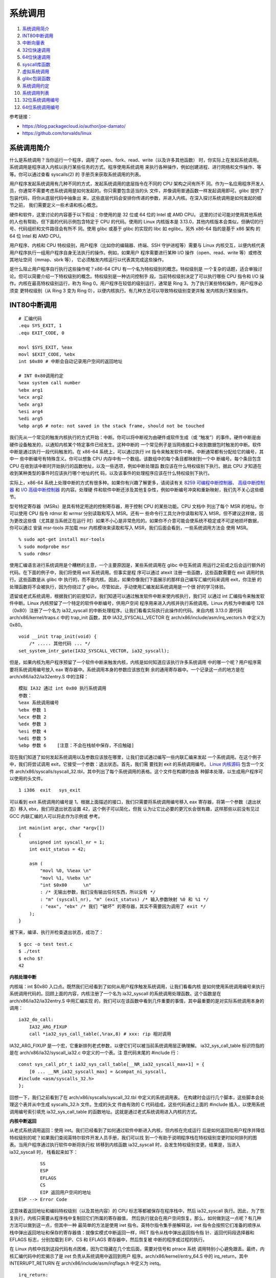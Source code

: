 系统调用
========

1. `系统调用简介`_
2. `INT80中断调用`_
3. `中断向量表`_
4. `32位快速调用`_
5. `64位快速调用`_
6. `syscall库函数`_
7. `虚拟系统调用`_
8. `glibc包装函数`_
9. `系统调用约定`_
10. `系统调用列表`_
11. `32位系统调用编号`_
12. `64位系统调用编号`_

参考链接：

* https://blog.packagecloud.io/author/joe-damato/
* https://github.com/torvalds/linux

系统调用简介
------------

什么是系统调用？当你运行一个程序，调用了 open、fork、read、write（以及许多其他函数）
时，你实际上在发起系统调用。系统调用是程序进入内核以执行某些任务的方式。程序使用系统调用
来执行各种操作，例如创建进程、进行网络和文件操作、等等。你可以通过查看 syscalls(2) 的
手册页来获取系统调用的列表。

用户程序发起系统调用有几种不同的方式，发起系统调用的底层指令在不同的 CPU 架构之间有所不
同。作为一名应用程序开发人员，你通常不需要考虑系统调用是如何发起的。你只需要包含适当的头
文件，并像调用普通函数一样发起调用即可。glibc 提供了包装代码，将你从底层代码中抽象出
来，这些底层代码会安排你传递的参数，并进入内核。在深入探讨系统调用是如何发起的细节之前，
我们需要定义一些术语和核心概念。

硬件和软件，这里讨论的内容基于以下假设：你使用的是 32 位或 64 位的 Intel 或 AMD CPU。
这里的讨论可能对使用其他系统的人也有帮助，但下面的代码示例包含特定于 CPU 的代码。使用的
Linux 内核版本是 3.13.0，其他内核版本会类似，但确切的行号、代码组织和文件路径会有所不
同。使用 glibc 或基于 glibc 的实现的 libc 如 eglibc。另外 x86-64 指的是基于 x86 架构
的 64 位 Intel 和 AMD CPU。

用户程序、内核和 CPU 特权级别，用户程序（比如你的编辑器、终端、SSH 守护进程等）需要与
Linux 内核交互，以便内核代表用户程序执行一组用户程序自身无法执行的操作。例如，如果用户
程序需要进行某种 I/O 操作（open、read、write 等）或修改其地址空间（mmap、sbrk 等），
它必须触发内核运行以代表其完成这些操作。

是什么阻止用户程序自行执行这些操作呢？x86-64 CPU 有一个名为特权级别的概念。特权级别是
一个复杂的话题，适合单独讨论。但可以简要介绍一下特权级别的概念。特权级别是一种访问控制手
段。当前特权级别决定了可以执行哪些 CPU 指令和 I/O 操作。内核在最高特权级别运行，称为
Ring 0。用户程序在较低的级别运行，通常是 Ring 3。为了执行某些特权操作，用户程序必须变
更特权级别（从 Ring 3 变为 Ring 0），以便内核执行。有几种方法可以导致特权级别变更并触
发内核执行某些操作。

INT80中断调用
--------------

::

    # 汇编代码
    .equ SYS_EXIT, 1
    .equ EXIT_CODE, 0

    movl $SYS_EXIT, %eax
    movl $EXIT_CODE, %ebx
    int $0x80 # 中断会自动记录用户空间的返回地址

    # INT 0x80调用约定
    %eax system call number
    %ebx arg1
    %ecx arg2
    %edx arg3
    %esi arg4
    %edi arg5
    %ebp arg6 # note: not saved in the stack frame, should not be touched

我们先从一个常见的触发内核执行的方式开始：中断。你可以将中断视为由硬件或软件生成（或
“触发”）的事件。硬件中断是由硬件设备触发的，以通知内核某个特定事件已经发生。这种中断的
一个常见例子是当网络接口卡收到数据包时触发的中断。软件中断是通过执行一段代码触发的。在
x86-64 系统上，可以通过执行 int 指令来触发软件中断。中断通常都有分配给它的编号，其中一
些中断编号有特殊含义。你可以想象 CPU 内存中有一个数组。该数组中的每个条目都映射到一个中
断编号。每个条目包含 CPU 在收到该中断时开始执行的函数地址，以及一些选项，例如中断处理函
数应该在什么特权级别下执行。据此 CPU 才知道在收到某种类型的事件时应该执行哪个地址的代
码，以及该事件的处理程序应该在什么特权级别下执行。

.. _8259 可编程中断控制器: https://wiki.osdev.org/8259_PIC
.. _I/O 高级中断控制器: https://wiki.osdev.org/IOAPIC
.. _高级中断控制器: https://wiki.osdev.org/APIC

实际上，x86-64 系统上处理中断的方式有很多种。如果你有兴趣了解更多，请阅读有关
`8259 可编程中断控制器`_、 `高级中断控制器`_ 和 `I/O 高级中断控制器`_ 的内容。处理硬
件和软件中断还涉及其他复杂性，例如中断编号冲突和重新映射，我们先不关心这些细节。

型号特定寄存器（MSRs）是具有特定用途的控制寄存器，用于控制 CPU 的某些功能。CPU 文档中
列出了每个 MSR 的地址。你可以使用 CPU 指令 rdmsr 和 wrmsr 分别读取和写入 MSR。还有一
些命令行工具允许你读取和写入 MSR，但不建议这样做，因为更改这些值（尤其是当系统正在运行
时）如果不小心是非常危险的。如果你不介意可能会使系统不稳定或不可逆地损坏数据，你可以通过
安装 msr-tools 并加载 msr 内核模块来读取和写入 MSR，我们后面会看到，一些系统调用方法会
使用 MSR。 ::

    % sudo apt-get install msr-tools
    % sudo modprobe msr
    % sudo rdmsr

使用汇编语言进行系统调用是个糟糕的主意，一个主要原因是，某些系统调用在 glibc 中在系统调
用运行之前或之后会运行额外的代码。在下面的例子中，我们将使用 exit 系统调用。但事实是程
序可以通过 atexit 注册一些函数，这些函数需要在 exit 调用时执行。这些函数是从 glibc 中
执行的，而不是内核。因此，如果你像我们下面展示的那样自己编写汇编代码来调用 exit，你注册
的处理函数将不会被执行，因为你绕过了 glibc。尽管如此，手动使用汇编发起系统调用是一个很
好的学习体验。

遗留或老式系统调用，根据我们的前提知识，我们知道可以通过触发软件中断来使内核执行，我们可
以通过 int 汇编指令来触发软件中断。Linux 内核预留了一个特定的软件中断编号，供用户空间
程序用来进入内核并执行系统调用。Linux 内核为中断编号 128（0x80）注册了一个名为
ia32_syscall 的中断处理程序。让我们看看实际执行此操作的代码。来自内核 3.13.0 源代码
arch/x86/kernel/traps.c 中的 trap_init 函数，其中 IA32_SYSCALL_VECTOR 在
arch/x86/include/asm/irq_vectors.h 中定义为 0x80。 ::

    void __init trap_init(void) {
        /* ..... 其他代码 ... */
    set_system_intr_gate(IA32_SYSCALL_VECTOR, ia32_syscall);

但是，如果内核为用户程序预留了一个软件中断来触发内核，内核是如何知道应该执行许多系统调用
中的哪一个呢？用户程序需要将系统调用编号放入 eax 寄存器中。系统调用本身的参数应该放在剩
余的通用寄存器中。一个记录这一点的地方是在 arch/x86/ia32/ia32entry.S 中的注释： ::

    模拟 IA32 通过 int 0x80 执行系统调用
    参数：
    %eax 系统调用编号
    %ebx 参数 1
    %ecx 参数 2
    %edx 参数 3
    %esi 参数 4
    %edi 参数 5
    %ebp 参数 6    [注意：不会在栈帧中保存，不应触碰]

.. _Linux 内核源码: https://github.com/torvalds/linux/blob/v3.13/

现在我们知道了如何发起系统调用以及参数应该放在哪里，让我们尝试通过编写一些内联汇编来发起
一个系统调用。在这个例子中，我们将尝试调用 exit，它接受一个参数：退出状态。首先，我们需
要找到 exit 的系统调用编号。 `Linux 内核源码`_ 包含一个文件
arch/x86/syscalls/syscall_32.tbl，其中列出了每个系统调用的表格。这个文件在构建时由各
种脚本处理，以生成用户程序可以使用的头文件。 ::

    1 i386  exit   sys_exit

可以看到 exit 系统调用的编号是 1。根据上面描述的接口，我们只需要将系统调用编号移入 eax
寄存器，将第一个参数（退出状态）移入 ebx，我们将退出状态设置 42，这个例子可以简化，但我
认为让它比必要的更冗长会很有趣，这样那些以前没有见过 GCC 内联汇编的人可以将此作为示例或
参考。 ::

    int main(int argc, char *argv[])
    {
        unsigned int syscall_nr = 1;
        int exit_status = 42;

        asm (
            "movl %0, %%eax \n"
            "movl %1, %%ebx \n"
            "int $0x80      \n"
            : /* 无输出参数，我们没有输出任何东西，所以没有 */
            : "m" (syscall_nr), "m" (exit_status) /* 输入参数映射 %0 和 %1 */
            : "eax", "ebx" /* 我们 “破坏” 的寄存器，其实不需要因为调用了 exit */
        );
    }

接下来，编译、执行并检查退出状态，成功了： ::

    $ gcc -o test test.c
    $ ./test
    $ echo $?
    42

**内核处理中断**

内核端：int $0x80 入口点。既然我们已经看到了如何从用户程序触发系统调用，让我们看看内核
是如何使用系统调用编号来执行系统调用代码的。回顾上面的内容，内核注册了一个名为
ia32_syscall 的系统调用处理函数。这个函数是在 arch/x86/ia32/ia32entry.S 中用汇编实现
的，我们可以在该函数中看到几件重要的事情，其中最重要的是对实际系统调用本身的调用： ::

    ia32_do_call:
        IA32_ARG_FIXUP
        call *ia32_sys_call_table(,%rax,8) # xxx: rip 相对调用

IA32_ARG_FIXUP 是一个宏，它重新排列老式参数，以便它们可以被当前系统调用层正确理解。
ia32_sys_call_table 标识符指的是在 arch/x86/ia32/syscall_ia32.c 中定义的一个表。注
意代码末尾的 #include 行： ::

    const sys_call_ptr_t ia32_sys_call_table[__NR_ia32_syscall_max+1] = {
        [0 ... __NR_ia32_syscall_max] = &compat_ni_syscall,
    #include <asm/syscalls_32.h>
    };

回想一下，我们之前看到了在 arch/x86/syscalls/syscall_32.tbl 中定义的系统调用表。
在构建时会运行几个脚本，这些脚本会处理这个表并从中生成 syscalls_32.h 文件。生成的头文
件由有效的 C 代码组成，这些代码通过上面的 #include 插入，以使用系统调用编号索引填充
ia32_sys_call_table 的函数地址。这就是通过老式系统调用进入内核的方式。

**内核中断返回**

从老式系统调用返回：使用 iret。我们已经看到了如何通过软件中断进入内核，但内核在完成运行
后是如何返回给用户程序并降低特权级别的呢？如果我们查阅英特尔软件开发人员手册，我们可以找
到一个有助于说明程序栈在特权级别变更时如何排列的图表。当用户程序通过执行软件中断将执行权
转移到内核函数 ia32_syscall 时，会发生特权级别变更。结果是，当进入 ia32_syscall 时，
栈看起来如下： ::

            SS
            ESP
            EFLAGS
            CS
            EIP 返回用户空间的地址
    ESP --> Error Code

这意味着返回地址和编码特权级别（以及其他内容）的 CPU 标志等都被保存在程序栈中，然后
ia32_syscall 执行。因此，为了恢复执行，内核只需要从程序栈中复制回它们所属的寄存器值，
然后执行就会在用户空间恢复。那么，如何做到这一点呢？有几种方法可以做到这一点，但其中一种
最简单的方法是使用 iret 指令。英特尔指令集手册解释说，iret 指令会按照它们准备的顺序从
栈中弹出返回地址和保存的寄存器值：就像实模式中断返回一样，IRET 指令从栈中弹出返回指令指
针、返回代码段选择器和 EFLAGS 标志，分别加载到 EIP、CS 和 EFLAGS 寄存器中，然后恢复被
中断的程序或过程的执行。

在 Linux 内核中找到这段代码有点困难，因为它隐藏在几个宏后面，需要对信号和 ptrace 系统
调用特别小心避免跟丢。最终，内核汇编代码中的宏揭示了是 iret 负责从系统调用中返回到用户
程序。arch/x86/kernel/entry_64.S 中的 irq_return，其中 INTERRUPT_RETURN 在
arch/x86/include/asm/irqflags.h 中定义为 iretq。 ::

    irq_return:
        INTERRUPT_RETURN

中断向量表
-----------

中断向量表相关描述位于以下文件或类似的位置：arch\x86\include\asm\irq_vectors.h。
Linux 中断向量布局，共有 256 个可以由 Linux 定义的中断描述表（IDT，Interrupt
Descriptor Table）条目，每个 CPU 都有并且每个条目 8 字节。当给定的向量被触发时，无论
是由 CPU 外部、CPU 内部还是软件触发的事件，CPU 都会使用它们作为跳转表。

Linux 在启动初期就设置了每个条目跳转到的内核代码地址，并且永远不会更改它们。这是 IDT
条目的通用布局：

* 向量 0 ~ 31：系统陷阱和异常 —— 硬编码事件
* 向量 32 ~ 127：设备中断
* 向量 128：遗留 int80 系统调用接口
* 向量 129 ~ FIRST_SYSTEM_VECTOR-1：设备中断
* 向量 FIRST_SYSTEM_VECTOR ~ 255：特殊中断

64 位 x86 每个 CPU 都有自己的 IDT 表，32 位则有一个共享的 IDT 表。本文件
（irq_vectors.h）列举了它们的确切布局： ::

    #define NMI_VECTOR      0x02 // 当编程 APIC 时，这被用作一个中断向量
    #define NR_IRQS_LEGACY  16

    // 可用于外部中断源的 IDT 向量从 0x20 开始，0x80 是系统调用向量，0x30-0x3f 用于
    // ISA 中断。ISA 中断是指与 ISA 总线（Industry Standard Architecture）相关的中
    // 断。ISA 总线是一种早期的计算机硬件总线标准，主要用于连接各种硬件设备，如声卡、
    // 网卡、硬盘控制器等。
    #define FIRST_EXTERNAL_VECTOR   0x20
    #define ISA_IRQ_VECTOR(irq) (((FIRST_EXTERNAL_VECTOR + 16) & ~15) + irq)
    #define IA32_SYSCALL_VECTOR     0x80
    #ifdef CONFIG_X86_32
    #define SYSCALL_VECTOR          0x80
    #endif

    // 被对称多处理器（SMP，Symmetric Multi-Processing）架构使用的特殊 IRQ 向量，范
    // 围 0xf0-0xff。以下部分向量是 “罕见” 的，它们被合并到一个单独的向量
    // CALL_FUNCTION_VECTOR 中，以节省向量空间。TLB、重新调度和本地 APIC 向量对性能
    // 至关重要。
    #define SPURIOUS_APIC_VECTOR        0xff
    #if ((SPURIOUS_APIC_VECTOR & 0x0F) != 0x0F)
    # error SPURIOUS_APIC_VECTOR definition error
    #endif
    #define ERROR_APIC_VECTOR           0xfe
    #define RESCHEDULE_VECTOR           0xfd
    #define CALL_FUNCTION_VECTOR        0xfc
    #define CALL_FUNCTION_SINGLE_VECTOR 0xfb
    #define THERMAL_APIC_VECTOR         0xfa
    #define THRESHOLD_APIC_VECTOR       0xf9
    #define REBOOT_VECTOR               0xf8

    // 发送给主机内核的所有设备消息信号中断（MSI，Message Signaled Interrupts）的中
    // 断通知向量。
    #define POSTED_MSI_NOTIFICATION_VECTOR 0xeb
    #define NR_VECTORS 256
    #ifdef CONFIG_X86_LOCAL_APIC
    #define FIRST_SYSTEM_VECTOR POSTED_MSI_NOTIFICATION_VECTOR
    #else
    #define FIRST_SYSTEM_VECTOR NR_VECTORS
    #endif
    #define NR_EXTERNAL_VECTORS (FIRST_SYSTEM_VECTOR - FIRST_EXTERNAL_VECTOR)
    #define NR_SYSTEM_VECTORS (NR_VECTORS - FIRST_SYSTEM_VECTOR)

**X86硬编码中断**

X86 前 32 个硬编码中断，定义在该文件或相似文件中 arch\x86\include\asm\trapnr.h。其中
NMI（Non-Maskable Interrupt）是不可屏蔽中断。它是一种特殊的硬件中断，不能被普通的中断
屏蔽位（如 CPU 的中断标志位）屏蔽。NMI 通常用于处理一些紧急情况，例如硬件错误、系统故障
或调试目的。 ::

    // FRED、Intel VT-x 和 AMD SVM 使用的事件类型代码
    #define EVENT_TYPE_EXTINT       0   // 外部中断
    #define EVENT_TYPE_RESERVED     1   // 保留
    #define EVENT_TYPE_NMI          2   // NMI
    #define EVENT_TYPE_HWEXC        3   // 硬件来源的陷阱、异常
    #define EVENT_TYPE_SWINT        4   // INT n
    #define EVENT_TYPE_PRIV_SWEXC   5   // INT1
    #define EVENT_TYPE_SWEXC        6   // INTO、INT3
    #define EVENT_TYPE_OTHER        7   // FRED SYSCALL/SYSENTER，VT-x MTF

    // 中断或异常
    #define X86_TRAP_DE         0   // 除零异常（Divide by zero）
    #define X86_TRAP_DB         1   // 调试异常（Debug）INT1 产生 DB trap
    #define X86_TRAP_NMI        2   // 非屏蔽中断（Non-maskable interrupt）
    #define X86_TRAP_BP         3   // 断点异常（Breakpoint）INT3 产生 BP trap
    #define X86_TRAP_OF         4   // 溢出异常（Overflow）INTO 如果OF为1产生中断
    #define X86_TRAP_BR         5   // 超出范围异常（Bound range Exceeded）
    #define X86_TRAP_UD         6   // 无效操作码（Invalid Opcode）
    #define X86_TRAP_NM         7   // 设备不可用（Device Not Available）
    #define X86_TRAP_DF         8   // 双重故障（Double Fault）
    #define X86_TRAP_OLD_MF     9   // 协处理器段超限（Coprocessor Seg Overrun）
    #define X86_TRAP_TS         10  // 无效任务状态段（Invalid TSS）
    #define X86_TRAP_NP         11  // 段不存在（Segment Not Present）
    #define X86_TRAP_SS         12  // 堆栈段异常（Stack Segment Fault）
    #define X86_TRAP_GP         13  // 通用保护异常（General Protection Fault）
    #define X86_TRAP_PF         14  // 页面错误（Page Fault）
    #define X86_TRAP_SPURIOUS   15  // 伪中断（Spurious Interrupt），Intel 保留
    #define X86_TRAP_MF         16  // x87 浮点异常（x87 FP Exception）
    #define X86_TRAP_AC         17  // 对齐检查（Alignment Check）
    #define X86_TRAP_MC         18  // 机器检查（Machine Check）
    #define X86_TRAP_XF         19  // SIMD 浮点异常（SIMD FP Expiton）
    #define X86_TRAP_VE         20  // 虚拟化异常（Virtualization Exception）
    #define X86_TRAP_CP         21  // 控制保护异常（Control Protection Except.）
    #define X86_TRAP_VC         29  // VMM 通信异常（VMM Communication Except.）
    #define X86_TRAP_IRET       32  // IRET 异常（IRET Exception）
                                    // 22 ~ 31 Intel 保留，不要使用

INT n、INTO、INT3 和 BOUND 指令允许程序或任务显式调用中断或异常处理程序。INT n 指令使
用向量作为参数，允许程序调用任何中断处理程序。INTO 指令如果 EFLAGS 寄存器中的溢出标志
（OF）被设置，则显式调用溢出异常（#OF）处理程序。OF 标志表示算术指令的溢出，但它不会自
动引发溢出异常。只有通过以下两种方式之一，才能显式引发溢出异常：执行 INTO 指令；检查 OF
标志，并在标志被设置时，使用参数 4（溢出异常的向量）执行 INT n 指令。这两种处理溢出条件
的方法都允许程序在指令流的特定位置检测溢出。

INT3 指令显式调用断点异常（#BP）处理程序。类似地，INT1 指令（操作码 F1）显式调用调试异
常（#DB）处理程序。BOUND 指令如果发现操作数不在内存中预定义的边界内，则显式调用超出范围
异常（#BR）处理程序。这条指令用于检查对数组和其他数据结构的引用。与溢出异常类似，超出范
围异常只能通过 BOUND 指令或使用参数 5（边界检查异常的向量）的 INT n 指令显式引发。处理
器不会隐式地执行边界检查并引发超出范围异常。

**异常分类**

异常根据报告方式以及导致异常的指令是否可以在不丢失程序或任务连续性的情况下重新启动，被分
类为故障（faults）、陷阱（traps）或中止（aborts）。

* 故障（Faults）

  故障是一种通常可以纠正的异常，一旦纠正后，允许程序重新启动而不会丢失连续性。当报告
  故障时，处理器将机器状态恢复到执行故障指令之前的状态。故障处理程序的返回地址（保存
  的 CS 和 EIP 寄存器的内容）指向故障指令，而不是故障指令之后的指令。

* 陷阱（Traps）

  陷阱是在执行陷阱指令后立即报告的异常。陷阱允许程序或任务在不丢失程序连续性的情况下
  继续执行。陷阱处理程序的返回地址指向陷阱指令之后要执行的指令。

* 中止（Aborts）

  中止不总是能精确报告导致异常的指令发生的位置，且不允许重新启动发生异常的程序或任
  务。中止用于报告严重错误，如硬件错误以及系统表中的不一致或非法值。

故障（Faults）异常的一个异常子集是不可重新启动的异常，这类异常会导致丢失部分处理器状
态。例如，执行一个跨越栈段末尾的栈帧 POPAD 指令，会导致报告故障。在这种情况下，异常处理
程序会看到指令指针（CS:EIP）已恢复，就好像 POPAD 指令未被执行一样。然而，内部处理器状
态（通用寄存器）将被修改。这类情况被视为编程错误。导致此类异常的应用程序应由操作系统终
止。

32位快速调用
------------

::

    # 汇编代码
    .equ SYS_EXIT, 1
    .equ EXIT_CODE, 0

    .section .data

    kernel_vsyscall:
    .4byte 0 # 从辅助向量或getauxval(AT_SYSINFO)获取sysenter包装函数的入口地址

    .section .text

    movl $SYS_EXIT, %eax
    movl $EXIT_CODE, %ebx
    call kernel_vsyscall # 该函数是用户空间函数，它会自动处理系统调用如何返回

    # SYSENTER调用约定
    %eax    system call number
    %ebx    arg1
    %ecx    arg2
    %edx    arg3
    %esi    arg4
    %edi    arg5
    %ebp    user stack %esp
    0(%ebp) arg6

    # 内核包装，vDSO（virtual Dynamic Shared Object，虚拟动态共享对象）
    __kernel_vsyscall: # v3.13 arch/x86/vsdo/vdso32/sysenter.S
    .LSTART_vsyscall:
        push %ecx
        push %edx
        push %ebp
    .Lenter_kernel:
        movl %esp,%ebp
        sysenter
        ...
    VDSO32_SYSENTER_RETURN:
        pop %ebp
        pop %edx
        pop %ecx
        ret

老式方法看起来相当合理，但还有更新的触发系统调用的方法，这些方法不涉及软件中断，比使用软
件中断要快得多。每种更快的方法都由两条指令组成。一条用于进入内核，一条用于离开。这两种方
法在英特尔 CPU 文档中都被描述为 “快速系统调用”。不幸的是，英特尔和 AMD 在决定 CPU 位于
32 位或 64 位模式下，使用哪种方法存在一些分歧。为了在英特尔和 AMD CPU 上实现最大兼容
性：在 32 位系统上使用 sysenter 和 sysexit，在 64 位系统上使用 syscall 和 sysret。

32 位快速系统调用使用 sysenter 发起系统调用比使用老式中断方法更复杂，它需要用户程序
（通过 glibc）和内核之间更多的协调。让我们一步一步来，先弄清楚细节。首先，让我们看看英
特尔指令集参考手册中关于 sysenter 的文档以及如何使用它：

在执行 SYSENTER 指令之前，软件必须通过向以下 MSR 写入值来指定特权级别0的代码段和代码入
口点，以及特权级别0的栈段和栈指针：IA32_SYSENTER_CS（MSR 地址 174H）—— 此 MSR 的低
16 位是特权级别0代码段的段选择器。此值还用于确定特权级别0栈段的段选择器。此值不能表示空
选择器。IA32_SYSENTER_EIP（MSR 地址 176H）—— 此 MSR 的值加载到 RIP（此值指向所选操作
程序或例程的第一条指令），在保护模式下仅加载位 31:0。IA32_SYSENTER_ESP（MSR 地址
175H）—— 此 MSR 的值加载到 RSP（此值包含特权级别0栈的栈指针）。此值不能表示非规范地
址，在保护模式下仅加载位 31:0。

换句话说：为了让内核能够通过 sysenter 接收传入的系统调用，内核必须设置 3 个型号特定寄
存器（MSR）。在我们的例子中，最有趣的 MSR 是 IA32_SYSENTER_EIP（地址为 0x176）。这个
MSR 是内核指定系统调用处理函数的地方，当用户程序执行 sysenter 指令时，最后会使用该函数
去真正进行处理。我们可以在 Linux 内核的 arch/x86/vdso/vdso32-setup.c 中找到写入 MSR
的代码，可以看到 MSR 中写入的这个函数是 ia32_sysenter_target。 ::

    void enable_sep_cpu(void)
    {
        /* ... 其他代码 ... */
        wrmsr(MSR_IA32_SYSENTER_EIP, (unsigned long)ia32_sysenter_target, 0);

其中 MSR_IA32_SYSENTER_EIP 在 arch/x86/include/uapi/asm/msr-index.h 中定义为
0x00000176。与老式软件中断系统调用类似，使用 sysenter 发起系统调用也有对应的调用约定。
一个记录该信息的地方是 arch/x86/ia32/ia32entry.S 中的注释： ::

    32 位 SYSENTER 指令入口
    参数：
    %eax 系统调用编号。
    %ebx 参数 1
    %ecx 参数 2
    %edx 参数 3
    %esi 参数 4
    %edi 参数 5
    %ebp 用户栈
    0(%ebp) 参数 6

回想一下，老式系统调用方法包括一个返回到被中断的用户空间程序的机制：iret 指令。捕获使
sysenter 正常工作所需的逻辑很复杂，因为与软件中断不同，sysenter 不会保存返回地址。内核
在执行 sysenter 指令之前如何做以及做了哪些簿记工作，随着时间的推移而变化（并且它已经发
生了变化，正如你将在下面的 “漏洞” 部分看到的）。为了防止未来的变化，用户程序应该使用一
个名为 __kernel_vsyscall 的函数，该函数在内核中实现，但在进程启动时映射到每个用户进程
中。这有点奇怪；它是内核附带的代码，但在用户空间运行。其实 __kernel_vsyscall 是一个名
为虚拟动态共享对象（vDSO）的一部分，它存在是为了允许程序在用户空间执行内核代码。我们稍
后会深入探讨 vDSO 是什么、它做什么以及它是如何工作的。现在，让我们看看
__kernel_vsyscall 的内部结构。封装 sysenter 调用约定的 __kernel_vsyscall 函数可以在
arch/x86/vdso/vdso32/sysenter.S 中找到： ::

    __kernel_vsyscall:
    .LSTART_vsyscall:
        push %ecx
    .Lpush_ecx:
        push %edx
    .Lpush_edx:
        push %ebp
    .Lenter_kernel:
        movl %esp,%ebp
    sysenter

__kernel_vsyscall 是动态共享对象（也称为共享库）的一部分，用户程序如何在运行时找到该函
数的地址呢？__kernel_vsyscall 函数的地址被写入 ELF 辅助向量中，用户程序或库（通常是
glibc）可以找到它并使用它。有几种方法可以搜索 ELF 辅助向量：通过使用 getauxval 和
AT_SYSINFO 参数，通过迭代到环境变量的末尾并从内存中解析它们。第一种是最简单的选项，但
在 glibc 2.16 之前的版本中不存在。下面的示例代码展示了第二种方法。正如我们在上面的代码
中看到的，__kernel_vsyscall 在执行 sysenter 之前会进行一些簿记工作。因此，以下是手动
调用执行到 sysenter 进入内核的方法：在 ELF 辅助向量中搜索 AT_SYSINFO，
__kernel_vsyscall 的地址就写在这里，然后将系统调用编号和参数放入寄存器，就像我们通常对
老式系统调用一样，最后调用 __kernel_vsyscall 函数。

你绝对不应该编写自己的 sysenter 包装函数，因为内核使用 sysenter 进入和离开系统调用的约
定可能会发生变化，你的代码会出错。你应该始终通过调用 __kernel_vsyscall 来发起
sysenter 系统调用。 ::

    #include <stdlib.h>
    #include <elf.h>

    int main(int argc, char* argv[], char* envp[])
    {
        unsigned int syscall_nr = 1;
        int exit_status = 42;

        // stack [argc][argv][envp][auxiliary vector]
        Elf32_auxv_t *auxv; // 辅助向量位于环境变量末尾之后
        while(*envp++ != NULL);

        // envp 现在指向辅助向量，因为我们已经迭代了环境变量
        for (auxv = (Elf32_auxv_t *)envp; auxv->a_type != AT_NULL; auxv++) {
            if(auxv->a_type == AT_SYSINFO) {
                break;
            }
        }

        // 在 glibc 2.16 及更高版本中可以调用 getauxval(AT_SYSINFO)
        asm(
            "movl %0, %%eax    \n"
            "movl %1, %%ebx    \n"
            "call *%2          \n"
            : /* 无输出参数 */
            : "m" (syscall_nr), "m" (exit_status), "m" (auxv->a_un.a_val)
            : "eax", "ebx" /* 破坏的寄存器 */
        );
    }

ELF 辅助向量是一种机制，用于将某些内核级别的信息传递给用户进程。这些信息包括系统调用入
口函数的地址（AT_SYSINFO）。这类信息是动态的，只有在内核完成加载后才能知晓。 ::

     0 AT_NULL          向量结束
     1 AT_IGNORE        应忽略该条目
     2 AT_EXECFD        程序的文件描述符
     3 AT_PHDR          程序的程序头
     4 AT_PHENT         程序头条目的大小
     5 AT_PHNUM         程序头的数量
     6 AT_PAGESZ        系统页面大小
     7 AT_BASE          解释器的基地址
     8 AT_FLAGS         标志
     9 AT_ENTRY         程序的入口点
    10 AT_NOTELF        程序不是 ELF 格式
    11 AT_UID           真实用户 ID
    12 AT_EUID          有效用户 ID
    13 AT_GID           真实组 ID
    14 AT_EGID          有效组 ID
    15 AT_PLATFORM      用于标识平台的字符串
    16 AT_HWCAP         关于处理器能力的机器依赖提示
    17 AT_CLKTCK        times() 的频率
    18 AT_FPUCW         使用的 FPU 控制字
    19 AT_DCACHEBSIZE   数据缓存块大小
    20 AT_ICACHEBSIZE   指令缓存块大小
    21 AT_UCACHEBSIZE   统一缓存块大小
    22 AT_IGNOREPPC     应忽略该条目
    23 AT_SECURE        布尔值，exec 是否设置了类似 setuid 的权限
    24 AT_BASE_PLATFORM 用于标识真实平台的字符串
    25 AT_RANDOM        16 个随机字节的地址
    31 AT_EXECFN        可执行文件的文件名
    32 AT_SYSINFO       用于定位 vsyscall 入口点，在 64 位模式下，它不会被导出
    33 AT_SYSINFO_EHDR  是包含 vDSO 的页面的起始地址

**内核处理调用**

内核端 sysenter 入口点。让我们看看内核是如何使用系统调用编号来执行系统调用代码的。回顾
前面内容，内核注册了一个名为 ia32_sysenter_target 的系统调用处理函数。这个函数是在
arch/x86/ia32/ia32entry.S 中用汇编实现的。下面是保存系统调用编号的 eax 寄存器的值是
如何用于执行系统调用的，这与我们在老式系统调用模式中看到的代码完全相同：一个名为
ia32_sys_call_table 的表，使用系统调用编号进行索引。完成所有必要的簿记工作后，老式系统
调用模式和 sysenter 系统调用模式都使用相同的机制和系统调用表来分发系统调用。 ::

    sysenter_dispatch:
        call *ia32_sys_call_table(,%rax,8)

**内核调用返回**

使用 sysexit 从 sysenter 系统调用返回。内核可以使用 sysexit 指令恢复到用户程序中继续
执行。使用这条指令并不像使用 iret 那么直接。sysexit 的调用者需要将返回地址放入 rdx 寄
存器中，并将程序栈指针放入 rcx 寄存器中。这意味着必须计算出恢复执行的地址，保存该值并在
调用 sysexit 之前恢复它。可以在 arch/x86/ia32/ia32entry.S 文件中找到执行此操作的代
码： ::

    sysexit_from_sys_call:
        andl    $~TS_COMPAT,TI_status+THREAD_INFO(%rsp,RIP-ARGOFFSET)
        andl    $~0x200,EFLAGS-R11(%rsp) // 清除 IF，防止 popfq 过早启用中断
        movl    RIP-R11(%rsp),%edx       // 用户 %eip
    CFI_REGISTER rip,rdx
        RESTORE_ARGS 0,24,0,0,0,0
        xorq    %r8,%r8
        xorq    %r9,%r9
        xorq    %r10,%r10
        xorq    %r11,%r11
        popfq_cfi
        /*CFI_RESTORE rflags*/
        popq_cfi %rcx                   // 用户 %esp
    CFI_REGISTER rsp,rcx
        TRACE_IRQS_ON
        ENABLE_INTERRUPTS_SYSEXIT32

ENABLE_INTERRUPTS_SYSEXIT32 是在 arch/x86/include/asm/irqflags.h 中定义的一个宏，
其中包含 sysexit 指令。因为 __kernel_vsyscall 已经是用户空间的函数，该函数中的 ret
指令其实就可以自动回到原来用户函数的返回地址，只要这里 sysexit 按照其自己的恢复方式恢复
出 __kernel_vsyscall 的地址回到 __kernel_vsyscall 函数中就可以成功返回到用户函数了。
这就是 32 位快速系统调用的工作原理。

64位快速调用
------------

::

    # 汇编代码
    .equ SYS_EXIT, 60
    .equ EXIT_CODE, 0

    movq $SYS_EXIT, %rax
    movq $EXIT_CODE, %rdi
    syscall # syscall 机器指令

    # SYSCALL调用约定
    %eax    system call number
    %rdi    arg1
    %rsi    arg2
    %rdx    arg3
    %r10    arg4
    %r8     arg5
    %r9     arg6

接下来我们看 64 位快速系统调用，它使用 syscall 和 sysret 指令分别进入和退出系统调用。
英特尔指令集参考手册中解释了 syscall 指令的工作原理：SYSCALL 调用特权级别为0的操作系统
系统调用处理程序，该函数（即下面的 system_call）被写入在 LSTAR MSR 中，内核处理系统调
用时，从这个 MSR 加载其值到 RIP 中去处理系统调用，而内核在此之前已经将用户空间的 RIP
值保存到了 RCX 寄存器中，以便系统调用完毕之后能返回到用户空间。我们可以在内核的
arch/x86/kernel/cpu/common.c 中找到该 MSR 是如何注册的这段代码： ::

    void syscall_init(void)
    {
        /* ... 其他代码 ... */
        wrmsrl(MSR_LSTAR, system_call);

其中 MSR_LSTAR 在 arch/x86/include/uapi/asm/msr-index.h 中定义为 0xc0000082。与老
式软件中断系统调用类似，使用 syscall 发起系统调用也有对应的调用约定。用户程序需要将系统
调用编号放入 rax 寄存器，参数放到对应通用寄存器。相关信息在 x86-64 ABI 中记录如下：

1. 用户应用程序 C 函数调用约定使用整数寄存器 %rdi、%rsi、%rdx、%rcx、%r8 和 %r9，使
   用 syscall 指令时的调用约定使用 %rdi、%rsi、%rdx、%r10、%r8 和 %r9。

2. 通过 syscall 指令发起系统调用。内核会破坏寄存器 %rcx 和 %r11。

3. 系统调用编号必须放在寄存器 %rax 中。

4. 系统调用限制为六个参数，没有参数直接放在栈上。

5. 从系统调用返回后，寄存器 %rax 包含系统调用的结果。范围在 -4095 到 -1 之间的值表示错
   误，它是 -errno。

6. 只有 INTEGER 类或 MEMORY 类的值能传递给内核。

这也记录在 arch/x86/kernel/entry_64.S 文件的注释中。现在我们知道了如何发起系统调用以
及参数应该放在哪里，让我们尝试通过编写内联汇编来发起一个系统调用。在前面的示例基础上，让
我们构建一个带有内联汇编的小型 C 程序，执行退出状态为 42 的 exit 系统调用。首先，我们
需要找到 64 位系统下 exit 的系统调用编号，对应的是 arch/x86/syscalls/syscall_64.tbl 
文件中的定义的表： ::

    60  common  exit  sys_exit

可以看到在 64 为系统下 exit 系统调用的编号是 60。根据上面描述的接口，我们只需要将 60
移入 rax 寄存器，将第一个参数（退出状态）传到 rdi。 ::

    int main(int argc, char *argv[])
    {
        unsigned long syscall_nr = 60;
        long exit_status = 42;

        asm (
            "movq %0, %%rax \n"
            "movq %1, %%rdi \n"
            "syscall        \n"
            : /* 输出参数 */
            : "m" (syscall_nr), "m" (exit_status) /* 参数映射 */
            : "rax", "rdi" /* 破坏的寄存器 */
        );
    }

**内核处理调用**

内核端：syscall 入口点。既然我们已经看到了如何从用户程序触发系统调用，让我们看看内核是
如何使用系统调用编号来执行系统调用代码的。前面我们看到 system_call 的地址会写入到
LSTAR MSR。让我们看看 arch/x86/kernel/entry_64.S 中的代码，rax 中的系统调用编号是如
何将执行权交给系统调用。 ::

    call *sys_call_table(,%rax,8)  # XXX:    rip 相对调用

与老式系统调用方法类似，sys_call_table 是在 C 文件中定义的一个表，它使用 #include 插
入由脚本生成的 C 代码。从 arch/x86/kernel/syscall_64.c 中，注意底部的 #include： ::

    asmlinkage const sys_call_ptr_t sys_call_table[__NR_syscall_max+1] = {
        [0 ... __NR_syscall_max] = &sys_ni_syscall,
    #include <asm/syscalls_64.h>
    };

我们之前在 arch/x86/syscalls/syscall_64.tbl 中看到了系统调用表。与老式中断模式完全一
样，一个脚本在内核编译时运行，并从 syscall_64.tbl 中的表生成 syscalls_64.h 文件。上
面的代码只是包含了生成的 C 代码，产生了一个由系统调用编号索引的函数指针数组。这就是通过
syscall 系统调用进入内核的方式。

**内核调用返回**

内核可以使用 sysret 指令恢复到用户程序使用 syscall 离开的地方。sysret 比 sysexit 简
单，因为当使用 syscall 时，恢复执行的地址被复制到 rcx 寄存器中。内核只要维护好该值，并
在调用 sysret 之前将其恢复到 rcx，执行就会恢复到 syscall 调用之前离开的地方。我们可以
在 arch/x86/kernel/entry_64.S 中找到执行此操作的代码： ::

    movq    RIP-ARGOFFSET(%rsp),%rcx
    CFI_REGISTER    rip,rcx
    RESTORE_ARGS    1,-ARG_SKIP,0
    /*CFI_REGISTER  rflags,r11*/
    movq    PER_CPU_VAR(old_rsp), %rsp
    USERGS_SYSRET64

USERGS_SYSRET64 是在 arch/x86/include/asm/irqflags.h 中定义的一个宏，其中包含
sysret 指令。这就是 64 位快速系统调用的工作原理。

syscall库函数
--------------

::

    # C函数调用约定
    rdi  arg1
    rsi  arg2
    rdx  arg3
    rcx  arg4
    r8   arg5
    r9   arg6
    push arg7 # 其他参数使用栈传递

    long syscall(syscall_number, arg1, arg2, arg3, arg4, arg5, arg6);

    # 汇编代码
    .equ SYS_EXIT, 60
    .equ EXIT_CODE, 0

    movq $SYS_EXIT, %rdi
    movq $EXIT_CODE, %rsi
    call syscall # 调用C函数

使用 syscall(2) 半手动发起系统调用。前面，我们已经看到了如何通过为几种不同的系统调用方
法编写汇编代码来手动发起系统调用。通常，你不需要自己编写汇编代码。glibc 提供了包装函
数，为你处理所有的汇编代码。然而，有一些系统调用没有 glibc 包装函数。一个这样的系统调用
例子是 futex 用于快速用户空间锁定。但是为什么没有 futex 的系统调用包装函数？futex 只打
算由库调用，而不是应用程序代码，因此为了调用 futex，你必须通过以下方式之一：为你要支持
的每个平台生成汇编代码；使用 glibc 提供的 syscall 包装函数。

如果你发现自己需要调用没有包装函数的系统调用，你绝对应该选择第二种方法使用 glibc 中的
syscall 函数。下面我们使用 glibc 中的 syscall 函数，以退出状态 42 调用 exit： ::

    #include <unistd.h>

    int main(int argc, char *argv[])
    {
        unsigned long syscall_nr = 60;
        long exit_status = 42;

        syscall(syscall_nr, exit_status);
    }

下面是来自 sysdeps/unix/sysv/linux/x86_64/syscall.S 文件中的 glibc syscall 函数的
内部结构，我们看看它是如何工作的： ::

    // long syscall(syscall_number, arg1, arg2, arg3, arg4, arg5, arg6)
    // 我们需要对参数进行一些移动，以将系统调用编号放到 rax 中
            .text
    ENTRY (syscall)
            movq %rdi, %rax         /* 系统调用编号 -> rax */
            movq %rsi, %rdi         /* 移动参数 1 - 参数 5 */
            movq %rdx, %rsi
            movq %rcx, %rdx
            movq %r8, %r10
            movq %r9, %r8
            movq 8(%rsp),%r9        /* 参数 6 在栈上 */
            syscall                 /* 执行系统调用 */
            cmpq $-4095, %rax       /* 检查 %rax 是否出错 */
            jae SYSCALL_ERROR_LABEL /* 如果出错，跳转到错误处理程序 */
    L(pseudo_end):
            ret                     /* 返回给调用者 */

我们之前展示了 x86_64 ABI 文档的摘录，描述了用户空间和内核的调用约定。这个汇编代码很
酷，因为它展示了两种调用约定。传递给这个函数的参数遵循用户空间调用约定，但在进入内核之
前，它们被移动到另一组寄存器中，以遵循内核调用约定。这就是 glibc syscall 包装函数的工
作方式。

虚拟系统调用
------------

我们已经介绍了所有进入内核发起系统调用的方法，并展示了如何手动（或半手动）
进行这些调用，以从用户空间切换到内核。如果程序可以在不进入内核的情况下调用某些系统调用，
那该多好啊？这正是 Linux 虚拟动态共享对象（vDSO）存在的原因。Linux vDSO 是内核的一部
分代码，但它被映射到用户程序的地址空间中，在用户空间运行。这个想法是，某些系统调用可以在
不进入内核的情况下使用。其中一个这样的调用是：gettimeofday。调用 gettimeofday 系统调
用的程序实际上并没有进入内核。相反，它们只是调用了一段代码，这段代码由内核提供，但在用户
空间运行。不需要引发软件中断，不需要复杂的 sysenter 或 syscall 簿记。gettimeofday 就
是一个普通的函数调用。当使用 ldd 时你可以看到 vDSO 列在其中第一个条目中： ::

    $ ldd `which bash`
    linux-vdso.so.1 =>  (0x00007fff667ff000)
    libtinfo.so.5 => /lib/x86_64-linux-gnu/libtinfo.so.5 (0x00007f623df7d000)
    libdl.so.2 => /lib/x86_64-linux-gnu/libdl.so.2 (0x00007f623dd79000)
    libc.so.6 => /lib/x86_64-linux-gnu/libc.so.6 (0x00007f623d9ba000)
    /lib64/ld-linux-x86-64.so.2 (0x00007f623e1ae000)

内核中的 vDSO，让我们看看内核中 vDSO 是如何设置的。你可以在 arch/x86/vdso/ 中找到
vDSO 的源代码。有一些汇编和 C 源文件，以及一个链接脚本。链接脚本是一个很酷的东西，值得
一读。下面是来自 arch/x86/vdso/vdso.lds.S 链接脚本中的内容： ::

    // 指定要从 vDSO 中导出哪些用户空间符号
    VERSION {
        LINUX_2.6 {
        global:
            clock_gettime;
            __vdso_clock_gettime;
            gettimeofday;
            __vdso_gettimeofday;
            getcpu;
            __vdso_getcpu;
            time;
            __vdso_time;
        local: *;
        };
    }

链接脚本很有用，但并不特别为人所熟知。这个链接脚本指定了 vDSO 中导出的符号。我们可以看
到 vDSO 导出了 4 个不同的函数，每个函数都有两个名称。你可以在这个目录中的 C 文件中找到
这些函数的源代码。例如 gettimeofday 在 arch/x86/vdso/vclock_gettime.c 中： ::

    int gettimeofday(struct timeval *, struct timezone *)
        __attribute__((weak, alias("__vdso_gettimeofday")));

这是将 gettimeofday 定义为 __vdso_gettimeofday 的弱别名。同一文件中的
__vdso_gettimeofday 函数包含了当用户程序调用 gettimeofday 系统调用时将在用户空间执行
的实际源代码。

可以手动在内存中定位 vDSO。由于地址空间布局随机化的原因，vDSO 将在程序启动时加载到随机
地址。用户程序如何找到 vDSO 呢？如果你还记得前面在检查 sysenter 系统调用方法时，我们看
到用户程序应该调用 __kernel_vsyscall，而不是自己编写 sysenter 汇编代码。这个函数也是 
vDSO 的一部分。示例代码通过搜索 ELF 辅助头部来定位 __kernel_vsyscall，寻找类型为 
AT_SYSINFO 的头部内容，其中包含了 __kernel_vsyscall 的地址。同样地，为了定位 vDSO，
用户程序可以搜索类型为 AT_SYSINFO_EHDR（指定了 vDSO 所在内存页的起始地址） 的 ELF 辅
助向量头部。内核在程序加载时将地址写入 ELF 头部，这就是正确的地址总是出现在 
AT_SYSINFO_EHDR 和 AT_SYSINFO 中的原因。一旦定位到该头部，用户程序可以解析 ELF 对象
（也可以使用libelf），并根据需要调用 ELF 对象中的函数。

.. _符号版本控制: https://www.akkadia.org/drepper/symbol-versioning

这也意味着 vDSO 可以利用 ELF 的一些有用特性，例如 `符号版本控制`_。在内核文档的
Documentation/vDSO/ 目录中提供了解析和调用 vDSO 中函数的示例。

glibc包装函数
-------------

大多数情况下，人们在不知情的情况下访问 vDSO，因为 glibc 使用前面描述的接口对其进行了抽
象化包装。当程序加载时，动态链接器和加载器会加载程序依赖的 DSO，包括 vDSO。glibc 在解
析正在加载的程序的 ELF 头部时存储有关 vDSO 位置的一些数据。它还包含简短的汇编代码函
数，这些函数会在实际发起系统调用之前在 vDSO 中搜索对应的符号名称。例如文件
sysdeps/unix/sysv/linux/x86_64/gettimeofday.c 中的库函数 gettimeofday： ::

    void *gettimeofday_ifunc (void) __asm__ ("__gettimeofday");

    void *gettimeofday_ifunc (void)
    {
        PREPARE_VERSION(linux26, "LINUX_2.6", 61765110);
        // 如果 vDSO 不可用，我们回退到旧的 vsyscall
        return (_dl_vdso_vsym("gettimeofday", &linux26)
            ?: (void *)VSYSCALL_ADDR_vgettimeofday);
    }
    __asm (".type __gettimeofday, %gnu_indirect_function");

glibc 中的这段代码在 vDSO 中搜索 gettimeofday 函数并返回地址。这被很好地封装在一个间
接函数中。这就是调用 gettimeofday 的程序如何通过 glibc 访问 vDSO，而无需切换到内核模
式、发生特权级别变更或引发软件中断。至此，我们已经展示了 Linux 上 32 位和 64 位 Intel
和 AMD CPU 可用的每一种系统调用方法。

glibc 对系统调用的包装。既然我们在谈论系统调用，顺便提一下 glibc 是如何处理系统调用的
也是有意义的。对于许多系统调用，glibc 只需要一个包装函数，它将参数移入适当的寄存器，然
后执行 syscall 或 int $0x80 指令，或者调用 __kernel_vsyscall。它通过使用一系列在文本
文件中定义的表来实现，这些表由脚本处理并输出 C 代码。例如 sysdeps/unix/syscalls.list
文件描述了一些常见的系统调用。要了解每一列的更多信息，请查看处理此文件的脚本中的注释：
sysdeps/unix/make-syscalls.sh。 ::

    access          -       access          i:si    __access        access
    acct            -       acct            i:S     acct
    chdir           -       chdir           i:s     __chdir  chdir
    chmod           -       chmod           i:si    __chmod  chmod

.. _CVE-2010-3301: http://cve.mitre.org/cgi-bin/cvename.cgi?name=2010-3301
.. _Android ABI 破坏的修复: https://git.kernel.org/pub/scm/linux/kernel/git/tip/tip.git/commit/?id=30bfa7b3488bfb1bb75c9f50a5fcac1832970c60

系统调用相关的一些有趣漏洞。不利用这个机会提及 Linux 中与系统调用相关的两个精彩漏洞，那
将是很遗憾的。第一个安全漏洞 `CVE-2010-3301`_ 允许本地用户获得 root 权限。原因是
x86-64 系统上用户程序发起老式系统调用的汇编代码中存在一个小纰漏。利用代码相当聪明：它在
特定地址使用 mmap 生成一个内存区域，并利用整数溢出导致这段代码被执行。还记得上面老式中
断部分的代码吗，它将执行权交给任意地址，该地址会作为内核代码运行，可以将运行进程的权限提
升到 root。

.. parsed-literal::
    // x86_64 platform does not zero extend the %eax register after the 32-bit
    // entry path to ptrace is used
    call \*ia **32**_sys_call_table(,%rax, **8**)

还记得不要在应用程序代码中硬编码 sysenter ABI 的部分吗？不幸的是，android-x86 的开发
人员犯了这个错误。内核 ABI 发生了变化，突然 android-x86 就停止了工作。内核开发人员最终
选择恢复使用旧的 sysenter ABI，以避免破坏 Android 设备。这是添加到 Linux 内核的
`Android ABI 破坏的修复`_。记住永远不要自己编写 sysenter 汇编代码。如果你确实需要直接
实现它，至少使用前面例子中的代码，通过 __kernel_vsyscall 进行调用。

Linux 内核中的系统调用基础设施极其复杂，有多种不同的方法可以发起系统调用，每种方法都有
其自身的优缺点。通过自己编写汇编代码来发起系统调用通常是个坏主意，因为底层 ABI 可能会变
化。系统内核和 libc 实现（大概率）会选择在你的系统上选择某种发起系统调用的最快方法。如
果你不能使用 glibc 提供的包装函数（或者如果不存在），你至少应该使用 syscall 包装函数，
或者尝试通过 vDSO 提供的 __kernel_vsyscall 进行调用。

系统调用约定
------------

调用约定的源代码位置或类似位置：

* arch\x86\entry\entry_32.S
* arch\x86\entry\entry_64.S

**32位老式系统调用入口**

传统 32 位 x86 Linux 系统调用使用 INT $0x80 指令。INT $0x80 会进入此文件
（entry_32.S）的此处入口（entry_INT80_32）。任何 32 位程序都可以使用此入口点来执行系
统调用。在各种程序和库中可以找到内联的 INT $0x80 实例。

它还被 vDSO 的 __kernel_vsyscall 用作不支持更快系统调用入口（sysenter指令）的硬件平
台的回退。重新启动的 32 位系统调用也会回退到 INT $0x80，无论最初用于执行系统调用的指令
是什么。64 位程序也可以使用 INT $0x80，但它们只能在 64 位内核上运行，因而会进入
entry_INT80_compat 入口函数。

该中断方式与 sysenter 指令的方式相比，被视为是慢速调用方式。在现代硬件上，大多数 libc
实现都不会使用它，除了在进程启动期间之外。

参数传递约定如下： ::

    eax  系统调用编号
    ebx  参数 1
    ecx  参数 2
    edx  参数 3
    esi  参数 4
    edi  参数 5
    ebp  参数 6，因为是非易变寄存器，如果要使用必须先保护该寄存器

**32位SYSENTER指令入口**

如果 X86_FEATURE_SEP 可用，则通过 vDSO 的 __kernel_vsyscall 函数进行 32 位系统调用
并会进入此处（entry_SYSENTER_32）。这是 32 位系统上的首选的系统调用入口。原则上，
SYSENTER 指令 **仅** 应出现在 vDSO 中。在实际中，存在少部分 Android 设备搭载了内联
SYSENTER 指令的 Bionic 版本。但这也从未出现在任何 Google 的 Bionic 版本中，它仅出现
在英特尔提供的部分版本中。

SYSENTER 从预先编程的 MSR 中加载 SS、ESP、CS 和 EIP。清除 RFLAGS 中的 IF 和 VM
（IOW：中断已关闭）。SYSENTER 不会在栈上保存任何内容，也不会保存旧的 EIP（!!!）、ESP
或 EFLAGS。为了避免丢失 EFLAGS.VM（从而可能破坏用户或 vm86 状态），我们通过重新编程
MSR，在 vm86 模式中显式禁用 SYSENTER 指令。

参数传递约定如下： ::

    eax     系统调用编号
    ebx     参数 1
    ecx     参数 2
    edx     参数 3
    esi     参数 4
    edi     参数 5
    ebp     保存用户栈指针
    0(%ebp) 参数 6

**64位SYSCALL指令入口**

这是 64 位系统调用使用的唯一入口点（entry_SYSCALL_64）。硬件接口设计得相当合理，Linux
使用的寄存器到参数的映射与使用 SYSCALL 时可用的寄存器做好很好的适配。SYSCALL 指令可以
在 libc 实现以及其他一些程序和库中找到内联的实例。vDSO 中也有一些 SYSCALL 指令，例如作
为 clock_gettimeofday 的回退版本。

64 位 SYSCALL 将 rip 保存到 rcx，清除 rflags.RF，然后将 rflags 保存到 r11，然后从预
先编程的 MSR 中加载新的 ss、cs 和 rip。rflags 会被另一个 MSR 中的值屏蔽（因此不需要
CLD 和 CLAC）。SYSCALL 不会在栈上保存任何内容，也不会改变 rsp。寄存器中最多有 6 个参
数。通过 syscall 指令发起系统调用，内核会破坏寄存器 %rcx 和 %r11。从系统调用返回后，寄
存器 %rax 包含系统调用的结果。范围在 -4095 到 -1 之间的值表示错误，它是 -errno。只有
INTEGER 类或 MEMORY 类的值能传递给内核。

用户调用 syscall 触发内核进入此入口（entry_SYSCALL_64）时的寄存器值： ::

    rax  系统调用编号
    rcx  返回地址
    r11  保存的 rflags（r11 在 C ABI 中被调函数可以随意修改，调用者按需自行保护）
    rdi  参数 1
    rsi  参数 2
    rdx  参数 3
    r10  参数 4（不同于系统调用约定，C ABI 函数调用约定第4个参数保存在 rcx 中）
    r8   参数 5
    r9   参数 6
    注意 r12-r15、rbp、rbx 在 C ABI 中是被调函数负责保护的

只能从用户空间调用 entry_SYSCALL_64。当用户可以更改 pt_regs->foo 时，始终强制使用
IRET。这是因为它更好地处理了非规范地址。由于 AMD 和英特尔 CPU 中的错误，SYSRET 在处理
它们时会有问题。

系统调用列表
------------

执行 ``man syscalls``，括号中的 (2) 表示这是一个内核系统调用： ::

    The list of system calls that are available as at kernel 4.19 (or in a few
    cases only on older kernels) is as follows:

    System call                Kernel        Notes

    _llseek(2)                 1.2
    _newselect(2)              2.0
    _sysctl(2)                 2.0
    accept(2)                  2.0          See notes on socketcall(2)
    accept4(2)                 2.6.28
    access(2)                  1.0
    acct(2)                    1.0
    add_key(2)                 2.6.10
    adjtimex(2)                1.0
    alarm(2)                   1.0
    alloc_hugepages(2)         2.5.36       Removed in 2.5.44
    arc_gettls(2)              3.9          ARC only
    arc_settls(2)              3.9          ARC only
    arc_usr_cmpxchg(2)         4.9          ARC only
    arch_prctl(2)              2.6          x86_64, x86 since 4.12
    atomic_barrier(2)          2.6.34       m68k only
    atomic_cmpxchg_32(2)       2.6.34       m68k only
    bdflush(2)                 1.2          Deprecated (does nothing)
                                            since 2.6
    bfin_spinlock(2)           2.6.22       Blackfin only (port removed
                                            in Linux 4.17)
    bind(2)                    2.0          See notes on socketcall(2)
    bpf(2)                     3.18
    brk(2)                     1.0
    breakpoint(2)              2.2          ARM OABI only, defined with
                                            __ARM_NR prefix
    cacheflush(2)              1.2          Not on x86
    capget(2)                  2.2
    capset(2)                  2.2
    chdir(2)                   1.0
    chmod(2)                   1.0
    chown(2)                   2.2          See chown(2) for version details
    chown32(2)                 2.4
    chroot(2)                  1.0
    clock_adjtime(2)           2.6.39
    clock_getres(2)            2.6
    clock_gettime(2)           2.6
    clock_nanosleep(2)         2.6
    clock_settime(2)           2.6
    clone2(2)                  2.4          IA-64 only
    clone(2)                   1.0
    clone3(2)                  5.3
    close(2)                   1.0
    cmpxchg_badaddr(2)         2.6.36       Tile only (port removed
                                            in Linux 4.17)
    connect(2)                 2.0          See notes on socketcall(2)
    copy_file_range(2)         4.5
    creat(2)                   1.0
    create_module(2)           1.0          Removed in 2.6
    delete_module(2)           1.0
    dma_memcpy(2)              2.6.22       Blackfin only (port removed
                                            in Linux 4.17)
    dup(2)                     1.0
    dup2(2)                    1.0
    dup3(2)                    2.6.27
    epoll_create(2)            2.6
    epoll_create1(2)           2.6.27
    epoll_ctl(2)               2.6
    epoll_pwait(2)             2.6.19
    epoll_wait(2)              2.6
    eventfd(2)                 2.6.22
    eventfd2(2)                2.6.27
    execv(2)                   2.0          SPARC/SPARC64 only, for
                                            compatibility with SunOS
    execve(2)                  1.0
    execveat(2)                3.19
    exit(2)                    1.0
    exit_group(2)              2.6
    faccessat(2)               2.6.16
    fadvise64(2)               2.6
    fadvise64_64(2)            2.6
    fallocate(2)               2.6.23
    fanotify_init(2)           2.6.37
    fanotify_mark(2)           2.6.37
    fchdir(2)                  1.0
    fchmod(2)                  1.0
    fchmodat(2)                2.6.16
    fchown(2)                  1.0
    fchown32(2)                2.4
    fchownat(2)                2.6.16
    fcntl(2)                   1.0
    fcntl64(2)                 2.4
    fdatasync(2)               2.0
    fgetxattr(2)               2.6; 2.4.18
    finit_module(2)            3.8
    flistxattr(2)              2.6; 2.4.18
    flock(2)                   2.0
    fork(2)                    1.0
    free_hugepages(2)          2.5.36       Removed in 2.5.44
    fremovexattr(2)            2.6; 2.4.18
    fsconfig(2)                5.2
    fsetxattr(2)               2.6; 2.4.18
    fsmount(2)                 5.2
    fsopen(2)                  5.2
    fspick(2)                  5.2
    fstat(2)                   1.0
    fstat64(2)                 2.4
    fstatat64(2)               2.6.16
    fstatfs(2)                 1.0
    fstatfs64(2)               2.6
    fsync(2)                   1.0
    ftruncate(2)               1.0
    ftruncate64(2)             2.4
    futex(2)                   2.6
    futimesat(2)               2.6.16
    get_kernel_syms(2)         1.0          Removed in 2.6
    get_mempolicy(2)           2.6.6
    get_robust_list(2)         2.6.17
    get_thread_area(2)         2.6
    get_tls(2)                 4.15         ARM OABI only, has
                                            __ARM_NR prefix
    getcpu(2)                  2.6.19
    getcwd(2)                  2.2
    getdents(2)                2.0
    getdents64(2)              2.4
    getdomainname(2)           2.2          SPARC, SPARC64; available
                                            as osf_getdomainname(2)
                                            on Alpha since Linux 2.0
    getdtablesize(2)           2.0          SPARC (removed in 2.6.26),
                                            available since Linux 2.0 on Alpha
                                            as osf_getdtable-size(2)
    getegid(2)                 1.0
    getegid32(2)               2.4
    geteuid(2)                 1.0
    geteuid32(2)               2.4
    getgid(2)                  1.0
    getgid32(2)                2.4
    getgroups(2)               1.0
    getgroups32(2)             2.4
    gethostname(2)             2.0          Alpha, was available on
                                            SPARC up to Linux 2.6.26
    getitimer(2)               1.0
    getpeername(2)             2.0          See notes on socketcall(2)
    getpagesize(2)             2.0          Not on x86
    getpgid(2)                 1.0
    getpgrp(2)                 1.0
    getpid(2)                  1.0
    getppid(2)                 1.0
    getpriority(2)             1.0
    getrandom(2)               3.17
    getresgid(2)               2.2
    getresgid32(2)             2.4
    getresuid(2)               2.2
    getresuid32(2)             2.4
    getrlimit(2)               1.0
    getrusage(2)               1.0
    getsid(2)                  2.0
    getsockname(2)             2.0          See notes on socketcall(2)
    getsockopt(2)              2.0          See notes on socketcall(2)
    gettid(2)                  2.4.11
    gettimeofday(2)            1.0
    getuid(2)                  1.0
    getuid32(2)                2.4
    getunwind(2)               2.4.8        IA-64 only; deprecated
    getxattr(2)                2.6; 2.4.18
    getxgid(2)                 2.0          Alpha only; see NOTES
    getxpid(2)                 2.0          Alpha only; see NOTES
    getxuid(2)                 2.0          Alpha only; see NOTES
    init_module(2)             1.0
    inotify_add_watch(2)       2.6.13
    inotify_init(2)            2.6.13
    inotify_init1(2)           2.6.27
    inotify_rm_watch(2)        2.6.13
    io_cancel(2)               2.6
    io_destroy(2)              2.6
    io_getevents(2)            2.6
    io_pgetevents(2)           4.18
    io_setup(2)                2.6
    io_submit(2)               2.6
    io_uring_enter(2)          5.1
    io_uring_register(2)       5.1
    io_uring_setup(2)          5.1
    ioctl(2)                   1.0
    ioperm(2)                  1.0
    iopl(2)                    1.0
    ioprio_get(2)              2.6.13
    ioprio_set(2)              2.6.13
    ipc(2)                     1.0
    kcmp(2)                    3.5
    kern_features(2)           3.7          SPARC64 only
    kexec_file_load(2)         3.17
    kexec_load(2)              2.6.13
    keyctl(2)                  2.6.10
    kill(2)                    1.0
    lchown(2)                  1.0          See chown(2) for version details
    lchown32(2)                2.4
    lgetxattr(2)               2.6; 2.4.18
    link(2)                    1.0
    linkat(2)                  2.6.16
    listen(2)                  2.0          See notes on socketcall(2)
    listxattr(2)               2.6; 2.4.18
    llistxattr(2)              2.6; 2.4.18
    lookup_dcookie(2)          2.6
    lremovexattr(2)            2.6; 2.4.18
    lseek(2)                   1.0
    lsetxattr(2)               2.6; 2.4.18
    lstat(2)                   1.0
    lstat64(2)                 2.4
    madvise(2)                 2.4
    mbind(2)                   2.6.6
    memory_ordering(2)         2.2          SPARC64 only
    metag_get_tls(2)           3.9          Metag only (port removed
                                            in Linux 4.17)
    metag_set_fpu_flags(2)     3.9          Metag only (port removed
                                            in Linux 4.17)
    metag_set_tls(2)           3.9          Metag only (port removed
                                            in Linux 4.17)
    metag_setglobalbit(2)      3.9          Metag only (port removed
                                            in Linux 4.17)
    membarrier(2)              3.17
    memfd_create(2)            3.17
    migrate_pages(2)           2.6.16
    mincore(2)                 2.4
    mkdir(2)                   1.0
    mkdirat(2)                 2.6.16
    mknod(2)                   1.0
    mknodat(2)                 2.6.16
    mlock(2)                   2.0
    mlock2(2)                  4.4
    mlockall(2)                2.0
    mmap(2)                    1.0
    mmap2(2)                   2.4
    modify_ldt(2)              1.0
    mount(2)                   1.0
    move_mount(2)              5.2
    move_pages(2)              2.6.18
    mprotect(2)                1.0
    mq_getsetattr(2)           2.6.6
    mq_notify(2)               2.6.6
    mq_open(2)                 2.6.6
    mq_timedreceive(2)         2.6.6
    mq_timedsend(2)            2.6.6
    mq_unlink(2)               2.6.6
    mremap(2)                  2.0
    msgctl(2)                  2.0          See notes on ipc(2)
    msgget(2)                  2.0          See notes on ipc(2)
    msgrcv(2)                  2.0          See notes on ipc(2)
    msgsnd(2)                  2.0          See notes on ipc(2)
    msync(2)                   2.0
    munlock(2)                 2.0
    munlockall(2)              2.0
    munmap(2)                  1.0
    name_to_handle_at(2)       2.6.39
    nanosleep(2)               2.0
    newfstatat(2)              2.6.16       See stat(2)
    nfsservctl(2)              2.2          Removed in 3.1
    nice(2)                    1.0
    old_adjtimex(2)            2.0          Alpha only; see NOTES
    old_getrlimit(2)           2.4          Old variant of getrlimit(2)
                                            that used a different value
                                            for RLIM_INFINITY
    oldfstat(2)                1.0
    oldlstat(2)                1.0
    oldolduname(2)             1.0
    oldstat(2)                 1.0
    oldumount(2)               2.4.116      Name of the old umount(2)
                                            syscall on Alpha
    olduname(2)                1.0
    open(2)                    1.0
    open_by_handle_at(2)       2.6.39
    open_tree(2)               5.2
    openat(2)                  2.6.16
    or1k_atomic(2)             3.1          OpenRISC 1000 only
    pause(2)                   1.0
    pciconfig_iobase(2)        2.2.15; 2.4  Not on x86
    pciconfig_read(2)          2.0.26; 2.2  Not on x86
    pciconfig_write(2)         2.0.26; 2.2  Not on x86
    perf_event_open(2)         2.6.31       Was perf_counter_open() in
                                            2.6.31; renamed in 2.6.32
    personality(2)             1.2
    perfctr(2)                 2.2          SPARC only; removed in 2.6.34
    perfmonctl(2)              2.4          IA-64 only
    pidfd_send_signal(2)       5.1
    pidfd_open(2)              5.3
    pipe(2)                    1.0
    pipe2(2)                   2.6.27
    pivot_root(2)              2.4
    pkey_alloc(2)              4.8
    pkey_free(2)               4.8
    pkey_mprotect(2)           4.8
    poll(2)                    2.0.36; 2.2
    ppoll(2)                   2.6.16
    prctl(2)                   2.2
    pread(2)                                Used for pread64(2) on AVR32
                                            (port removed in Linux 4.12)
                                            and Blackfin (port removed
                                            in Linux 4.17)
    pread64(2)                              Added as "pread" in 2.2;
                                            renamed "pread64" in 2.6
    preadv(2)                  2.6.30
    preadv2(2)                 4.6
    prlimit64(2)               2.6.36
    process_vm_readv(2)        3.2
    process_vm_writev(2)       3.2
    pselect6(2)                2.6.16
    ptrace(2)                  1.0
    pwrite(2)                               Used for pwrite64(2) on AVR32 (port
                                            removed in Linux 4.12) and Blackfin
                                            (port removed in Linux 4.17)
    pwrite64(2)                             Added as "pwrite" in 2.2;
                                            renamed "pwrite64" in 2.6
    pwritev(2)                 2.6.30
    pwritev2(2)                4.6
    query_module(2)            2.2          Removed in 2.6
    quotactl(2)                1.0
    read(2)                    1.0
    readahead(2)               2.4.13
    readdir(2)                 1.0
    readlink(2)                1.0
    readlinkat(2)              2.6.16
    readv(2)                   2.0
    reboot(2)                  1.0
    recv(2)                    2.0          See notes on socketcall(2)
    recvfrom(2)                2.0          See notes on socketcall(2)
    recvmsg(2)                 2.0          See notes on socketcall(2)
    recvmmsg(2)                2.6.33
    remap_file_pages(2)        2.6          Deprecated since 3.16
    removexattr(2)             2.6; 2.4.18
    rename(2)                  1.0
    renameat(2)                2.6.16
    renameat2(2)               3.15
    request_key(2)             2.6.10
    restart_syscall(2)         2.6
    riscv_flush_icache(2)      4.15         RISC-V only
    rmdir(2)                   1.0
    rseq(2)                    4.18
    rt_sigaction(2)            2.2
    rt_sigpending(2)           2.2
    rt_sigprocmask(2)          2.2
    rt_sigqueueinfo(2)         2.2
    rt_sigreturn(2)            2.2
    rt_sigsuspend(2)           2.2
    rt_sigtimedwait(2)         2.2
    rt_tgsigqueueinfo(2)       2.6.31
    rtas(2)                    2.6.2        PowerPC/PowerPC64 only
    s390_runtime_instr(2)      3.7          S390 only
    s390_pci_mmio_read(2)      3.19         S390 only
    s390_pci_mmio_write(2)     3.19         S390 only
    s390_sthyi(2)              4.15         S390 only
    s390_guarded_storage(2)    4.12         S390 only
    sched_get_affinity(2)      2.6          Name of sched_getaffinity(2)
                                            on SPARC and SPARC64
    sched_get_priority_max(2)  2.0
    sched_get_priority_min(2)  2.0
    sched_getaffinity(2)       2.6
    sched_getattr(2)           3.14
    sched_getparam(2)          2.0
    sched_getscheduler(2)      2.0
    sched_rr_get_interval(2)   2.0
    sched_set_affinity(2)      2.6          Name of sched_setaffinity(2)
                                            on SPARC and SPARC64
    sched_setaffinity(2)       2.6
    sched_setattr(2)           3.14
    sched_setparam(2)          2.0
    sched_setscheduler(2)      2.0
    sched_yield(2)             2.0
    seccomp(2)                 3.17
    select(2)                  1.0
    semctl(2)                  2.0          See notes on ipc(2)
    semget(2)                  2.0          See notes on ipc(2)
    semop(2)                   2.0          See notes on ipc(2)
    semtimedop(2)              2.6; 2.4.22
    send(2)                    2.0          See notes on socketcall(2)
    sendfile(2)                2.2
    sendfile64(2)              2.6; 2.4.19
    sendmmsg(2)                3.0
    sendmsg(2)                 2.0          See notes on socketcall(2)
    sendto(2)                  2.0          See notes on socketcall(2)
    set_mempolicy(2)           2.6.6
    set_robust_list(2)         2.6.17
    set_thread_area(2)         2.6
    set_tid_address(2)         2.6
    set_tls(2)                 2.6.11       ARM OABI/EABI only (constant
                                            has __ARM_NR prefix)
    setdomainname(2)           1.0
    setfsgid(2)                1.2
    setfsgid32(2)              2.4
    setfsuid(2)                1.2
    setfsuid32(2)              2.4
    setgid(2)                  1.0
    setgid32(2)                2.4
    setgroups(2)               1.0
    setgroups32(2)             2.4
    sethae(2)                  2.0          Alpha only; see NOTES
    sethostname(2)             1.0
    setitimer(2)               1.0
    setns(2)                   3.0
    setpgid(2)                 1.0
    setpgrp(2)                 2.0          Alternative name for
                                            setpgid(2) on Alpha
    setpriority(2)             1.0
    setregid(2)                1.0
    setregid32(2)              2.4
    setresgid(2)               2.2
    setresgid32(2)             2.4
    setresuid(2)               2.2
    setresuid32(2)             2.4
    setreuid(2)                1.0
    setreuid32(2)              2.4
    setrlimit(2)               1.0
    setsid(2)                  1.0
    setsockopt(2)              2.0          See notes on socketcall(2)
    settimeofday(2)            1.0
    setuid(2)                  1.0
    setuid32(2)                2.4
    setup(2)                   1.0          Removed in 2.2
    setxattr(2)                2.6; 2.4.18
    sgetmask(2)                1.0
    shmat(2)                   2.0          See notes on ipc(2)
    shmctl(2)                  2.0          See notes on ipc(2)
    shmdt(2)                   2.0          See notes on ipc(2)
    shmget(2)                  2.0          See notes on ipc(2)
    shutdown(2)                2.0          See notes on socketcall(2)
    sigaction(2)               1.0
    sigaltstack(2)             2.2
    signal(2)                  1.0
    signalfd(2)                2.6.22
    signalfd4(2)               2.6.27
    sigpending(2)              1.0
    sigprocmask(2)             1.0
    sigreturn(2)               1.0
    sigsuspend(2)              1.0
    socket(2)                  2.0          See notes on socketcall(2)
    socketcall(2)              1.0
    socketpair(2)              2.0          See notes on socketcall(2)
    spill(2)                   2.6.13       Xtensa only
    splice(2)                  2.6.17
    spu_create(2)              2.6.16       PowerPC/PowerPC64 only
    spu_run(2)                 2.6.16       PowerPC/PowerPC64 only
    sram_alloc(2)              2.6.22       Blackfin (port removed
                                            in Linux 4.17)
    sram_free(2)               2.6.22       Blackfin (port removed
                                            in Linux 4.17)
    ssetmask(2)                1.0
    stat(2)                    1.0
    stat64(2)                  2.4
    statfs(2)                  1.0
    statfs64(2)                2.6
    statx(2)                   4.11
    stime(2)                   1.0
    subpage_prot(2)            2.6.25       PowerPC/PowerPC64 only
    swapcontext(2)             2.6.3        PowerPC/PowerPC64 only
    switch_endian(2)           4.1          PowerPC64 only
    swapcontext(2)             2.6.3        PowerPC only
    swapoff(2)                 1.0
    swapon(2)                  1.0
    symlink(2)                 1.0
    symlinkat(2)               2.6.16
    sync(2)                    1.0
    sync_file_range(2)         2.6.17
    sync_file_range2(2)        2.6.22
    syncfs(2)                  2.6.39
    sys_debug_setcontext(2)    2.6.11       PowerPC only
    syscall(2)                 1.0          Still available on ARM OABI
                                            and MIPS O32 ABI
    sysfs(2)                   1.2
    sysinfo(2)                 1.0
    syslog(2)                  1.0
    sysmips(2)                 2.6.0        MIPS only
    tee(2)                     2.6.17
    tgkill(2)                  2.6
    time(2)                    1.0
    timer_create(2)            2.6
    timer_delete(2)            2.6
    timer_getoverrun(2)        2.6
    timer_gettime(2)           2.6
    timer_settime(2)           2.6
    timerfd_create(2)          2.6.25
    timerfd_gettime(2)         2.6.25
    timerfd_settime(2)         2.6.25
    times(2)                   1.0
    tkill(2)                   2.6; 2.4.22
    truncate(2)                1.0
    truncate64(2)              2.4
    ugetrlimit(2)              2.4
    umask(2)                   1.0
    umount(2)                  1.0
    umount2(2)                 2.2
    uname(2)                   1.0
    unlink(2)                  1.0
    unlinkat(2)                2.6.16
    unshare(2)                 2.6.16
    uselib(2)                  1.0
    ustat(2)                   1.0
    userfaultfd(2)             4.3
    usr26(2)                   2.4.8.1      ARM OABI only
    usr32(2)                   2.4.8.1      ARM OABI only
    utime(2)                   1.0
    utimensat(2)               2.6.22
    utimes(2)                  2.2
    utrap_install(2)           2.2          SPARC64 only
    vfork(2)                   2.2
    vhangup(2)                 1.0
    vm86old(2)                 1.0          Was "vm86"; renamed in 2.0.28/2.2
    vm86(2)                    2.0.28; 2.2
    vmsplice(2)                2.6.17
    wait4(2)                   1.0
    waitid(2)                  2.6.10
    waitpid(2)                 1.0
    write(2)                   1.0
    writev(2)                  2.0
    xtensa(2)                  2.6.13       Xtensa only

在许多平台上，包括 x86-32，套接字调用都通过 socketcall(2)（glibc 包装函数）进行多路复
用，同样 System V IPC 调用通过 ipc(2) 进行多路复用。尽管在系统调用表中为它们预留了条
目，但以下系统调用在标准内核中并未实现：afs_syscall(2)、break(2)、ftime(2)、
getpmsg(2)、gtty(2)、idle(2)、lock(2)、madvise1(2)、mpx(2)、phys(2)、prof(2)、
profil(2)、putpmsg(2)、security(2)、stty(2)、tuxcall(2)、ulimit(2) 和 
vserver(2)，还可以参阅 unimplemented(2)。然而 ftime(3)、profil(3) 和 ulimit(3) 作
为库例程存在。自内核 2.1.116 起，phys(2) 已被用于 umount(2)；phys(2) 将永远不会被实
现。getpmsg(2) 和 putpmsg(2) 调用是为修补以支持 STREAMS 的内核准备的，可能永远不会出
现在标准内核中。曾经短暂出现过 set_zone_reclaim(2)，它在 Linux 2.6.13 中被添加，在
2.6.16 中被移除；这个系统调用从未对用户空间开放。

32位系统调用编号
----------------

位于 arch\x86\entry\syscalls\syscall_32.tbl： ::

    32-bit system call numbers and entry vectors

    <number> <abi> <name> <entry point> [<compat entry point> <noreturn>]]
    0   i386 restart_syscall sys_restart_syscall
    1   i386 exit sys_exit - noreturn
    2   i386 fork sys_fork
    3   i386 read sys_read
    4   i386 write sys_write
    5   i386 open sys_open compat_sys_open
    6   i386 close sys_close
    7   i386 waitpid sys_waitpid
    8   i386 creat sys_creat
    9   i386 link sys_link
    10  i386 unlink sys_unlink
    11  i386 execve sys_execve compat_sys_execve
    12  i386 chdir sys_chdir
    13  i386 time sys_time32
    14  i386 mknod sys_mknod
    15  i386 chmod sys_chmod
    16  i386 lchown sys_lchown16
    17  i386 break
    18  i386 oldstat sys_stat
    19  i386 lseek sys_lseek compat_sys_lseek
    20  i386 getpid sys_getpid
    21  i386 mount sys_mount
    22  i386 umount sys_oldumount
    23  i386 setuid sys_setuid16
    24  i386 getuid sys_getuid16
    25  i386 stime sys_stime32
    26  i386 ptrace sys_ptrace compat_sys_ptrace
    27  i386 alarm sys_alarm
    28  i386 oldfstat sys_fstat
    29  i386 pause sys_pause
    30  i386 utime sys_utime32
    31  i386 stty
    32  i386 gtty
    33  i386 access sys_access
    34  i386 nice sys_nice
    35  i386 ftime
    36  i386 sync sys_sync
    37  i386 kill sys_kill
    38  i386 rename sys_rename
    39  i386 mkdir sys_mkdir
    40  i386 rmdir sys_rmdir
    41  i386 dup sys_dup
    42  i386 pipe sys_pipe
    43  i386 times sys_times compat_sys_times
    44  i386 prof
    45  i386 brk sys_brk
    46  i386 setgid sys_setgid16
    47  i386 getgid sys_getgid16
    48  i386 signal sys_signal
    49  i386 geteuid sys_geteuid16
    50  i386 getegid sys_getegid16
    51  i386 acct sys_acct
    52  i386 umount2 sys_umount
    53  i386 lock
    54  i386 ioctl sys_ioctl compat_sys_ioctl
    55  i386 fcntl sys_fcntl compat_sys_fcntl64
    56  i386 mpx
    57  i386 setpgid sys_setpgid
    58  i386 ulimit
    59  i386 oldolduname sys_olduname
    60  i386 umask sys_umask
    61  i386 chroot sys_chroot
    62  i386 ustat sys_ustat compat_sys_ustat
    63  i386 dup2 sys_dup2
    64  i386 getppid sys_getppid
    65  i386 getpgrp sys_getpgrp
    66  i386 setsid sys_setsid
    67  i386 sigaction sys_sigaction compat_sys_sigaction
    68  i386 sgetmask sys_sgetmask
    69  i386 ssetmask sys_ssetmask
    70  i386 setreuid sys_setreuid16
    71  i386 setregid sys_setregid16
    72  i386 sigsuspend sys_sigsuspend
    73  i386 sigpending sys_sigpending compat_sys_sigpending
    74  i386 sethostname sys_sethostname
    75  i386 setrlimit sys_setrlimit compat_sys_setrlimit
    76  i386 getrlimit sys_old_getrlimit compat_sys_old_getrlimit
    77  i386 getrusage sys_getrusage compat_sys_getrusage
    78  i386 gettimeofday sys_gettimeofday compat_sys_gettimeofday
    79  i386 settimeofday sys_settimeofday compat_sys_settimeofday
    80  i386 getgroups sys_getgroups16
    81  i386 setgroups sys_setgroups16
    82  i386 select sys_old_select compat_sys_old_select
    83  i386 symlink sys_symlink
    84  i386 oldlstat sys_lstat
    85  i386 readlink sys_readlink
    86  i386 uselib sys_uselib
    87  i386 swapon sys_swapon
    88  i386 reboot sys_reboot
    89  i386 readdir sys_old_readdir compat_sys_old_readdir
    90  i386 mmap sys_old_mmap compat_sys_ia32_mmap
    91  i386 munmap sys_munmap
    92  i386 truncate sys_truncate compat_sys_truncate
    93  i386 ftruncate sys_ftruncate compat_sys_ftruncate
    94  i386 fchmod sys_fchmod
    95  i386 fchown sys_fchown16
    96  i386 getpriority sys_getpriority
    97  i386 setpriority sys_setpriority
    98  i386 profil
    99  i386 statfs sys_statfs compat_sys_statfs
    100 i386 fstatfs sys_fstatfs compat_sys_fstatfs
    101 i386 ioperm sys_ioperm
    102 i386 socketcall sys_socketcall compat_sys_socketcall
    103 i386 syslog sys_syslog
    104 i386 setitimer sys_setitimer compat_sys_setitimer
    105 i386 getitimer sys_getitimer compat_sys_getitimer
    106 i386 stat sys_newstat compat_sys_newstat
    107 i386 lstat sys_newlstat compat_sys_newlstat
    108 i386 fstat sys_newfstat compat_sys_newfstat
    109 i386 olduname sys_uname
    110 i386 iopl sys_iopl
    111 i386 vhangup sys_vhangup
    112 i386 idle
    113 i386 vm86old sys_vm86old sys_ni_syscall
    114 i386 wait4 sys_wait4 compat_sys_wait4
    115 i386 swapoff sys_swapoff
    116 i386 sysinfo sys_sysinfo compat_sys_sysinfo
    117 i386 ipc sys_ipc compat_sys_ipc
    118 i386 fsync sys_fsync
    119 i386 sigreturn sys_sigreturn compat_sys_sigreturn
    120 i386 clone sys_clone compat_sys_ia32_clone
    121 i386 setdomainname sys_setdomainname
    122 i386 uname sys_newuname
    123 i386 modify_ldt sys_modify_ldt
    124 i386 adjtimex sys_adjtimex_time32
    125 i386 mprotect sys_mprotect
    126 i386 sigprocmask sys_sigprocmask compat_sys_sigprocmask
    127 i386 create_module
    128 i386 init_module sys_init_module
    129 i386 delete_module sys_delete_module
    130 i386 get_kernel_syms
    131 i386 quotactl sys_quotactl
    132 i386 getpgid sys_getpgid
    133 i386 fchdir sys_fchdir
    134 i386 bdflush sys_ni_syscall
    135 i386 sysfs sys_sysfs
    136 i386 personality sys_personality
    137 i386 afs_syscall
    138 i386 setfsuid sys_setfsuid16
    139 i386 setfsgid sys_setfsgid16
    140 i386 _llseek sys_llseek
    141 i386 getdents sys_getdents compat_sys_getdents
    142 i386 _newselect sys_select compat_sys_select
    143 i386 flock sys_flock
    144 i386 msync sys_msync
    145 i386 readv sys_readv
    146 i386 writev sys_writev
    147 i386 getsid sys_getsid
    148 i386 fdatasync sys_fdatasync
    149 i386 _sysctl sys_ni_syscall
    150 i386 mlock sys_mlock
    151 i386 munlock sys_munlock
    152 i386 mlockall sys_mlockall
    153 i386 munlockall sys_munlockall
    154 i386 sched_setparam sys_sched_setparam
    155 i386 sched_getparam sys_sched_getparam
    156 i386 sched_setscheduler sys_sched_setscheduler
    157 i386 sched_getscheduler sys_sched_getscheduler
    158 i386 sched_yield sys_sched_yield
    159 i386 sched_get_priority_max sys_sched_get_priority_max
    160 i386 sched_get_priority_min sys_sched_get_priority_min
    161 i386 sched_rr_get_interval sys_sched_rr_get_interval_time32
    162 i386 nanosleep sys_nanosleep_time32
    163 i386 mremap sys_mremap
    164 i386 setresuid sys_setresuid16
    165 i386 getresuid sys_getresuid16
    166 i386 vm86 sys_vm86 sys_ni_syscall
    167 i386 query_module
    168 i386 poll sys_poll
    169 i386 nfsservctl
    170 i386 setresgid sys_setresgid16
    171 i386 getresgid sys_getresgid16
    172 i386 prctl sys_prctl
    173 i386 rt_sigreturn sys_rt_sigreturn compat_sys_rt_sigreturn
    174 i386 rt_sigaction sys_rt_sigaction compat_sys_rt_sigaction
    175 i386 rt_sigprocmask sys_rt_sigprocmask compat_sys_rt_sigprocmask
    176 i386 rt_sigpending sys_rt_sigpending compat_sys_rt_sigpending
    177 i386 rt_sigtimedwait sys_rt_sigtimedwait_time32 compat_*
    178 i386 rt_sigqueueinfo sys_rt_sigqueueinfo compat_sys_rt_sigqueueinfo
    179 i386 rt_sigsuspend sys_rt_sigsuspend compat_sys_rt_sigsuspend
    180 i386 pread64 sys_ia32_pread64
    181 i386 pwrite64 sys_ia32_pwrite64
    182 i386 chown sys_chown16
    183 i386 getcwd sys_getcwd
    184 i386 capget sys_capget
    185 i386 capset sys_capset
    186 i386 sigaltstack sys_sigaltstack compat_sys_sigaltstack
    187 i386 sendfile sys_sendfile compat_sys_sendfile
    188 i386 getpmsg
    189 i386 putpmsg
    190 i386 vfork sys_vfork
    191 i386 ugetrlimit sys_getrlimit compat_sys_getrlimit
    192 i386 mmap2 sys_mmap_pgoff
    193 i386 truncate64 sys_ia32_truncate64
    194 i386 ftruncate64 sys_ia32_ftruncate64
    195 i386 stat64 sys_stat64 compat_sys_ia32_stat64
    196 i386 lstat64 sys_lstat64 compat_sys_ia32_lstat64
    197 i386 fstat64 sys_fstat64 compat_sys_ia32_fstat64
    198 i386 lchown32 sys_lchown
    199 i386 getuid32 sys_getuid
    200 i386 getgid32 sys_getgid
    201 i386 geteuid32 sys_geteuid
    202 i386 getegid32 sys_getegid
    203 i386 setreuid32 sys_setreuid
    204 i386 setregid32 sys_setregid
    205 i386 getgroups32 sys_getgroups
    206 i386 setgroups32 sys_setgroups
    207 i386 fchown32 sys_fchown
    208 i386 setresuid32 sys_setresuid
    209 i386 getresuid32 sys_getresuid
    210 i386 setresgid32 sys_setresgid
    211 i386 getresgid32 sys_getresgid
    212 i386 chown32 sys_chown
    213 i386 setuid32 sys_setuid
    214 i386 setgid32 sys_setgid
    215 i386 setfsuid32 sys_setfsuid
    216 i386 setfsgid32 sys_setfsgid
    217 i386 pivot_root sys_pivot_root
    218 i386 mincore sys_mincore
    219 i386 madvise sys_madvise
    220 i386 getdents64 sys_getdents64
    221 i386 fcntl64 sys_fcntl64 compat_sys_fcntl64
    222 is unused
    223 is unused
    224 i386 gettid sys_gettid
    225 i386 readahead sys_ia32_readahead
    226 i386 setxattr sys_setxattr
    227 i386 lsetxattr sys_lsetxattr
    228 i386 fsetxattr sys_fsetxattr
    229 i386 getxattr sys_getxattr
    230 i386 lgetxattr sys_lgetxattr
    231 i386 fgetxattr sys_fgetxattr
    232 i386 listxattr sys_listxattr
    233 i386 llistxattr sys_llistxattr
    234 i386 flistxattr sys_flistxattr
    235 i386 removexattr sys_removexattr
    236 i386 lremovexattr sys_lremovexattr
    237 i386 fremovexattr sys_fremovexattr
    238 i386 tkill sys_tkill
    239 i386 sendfile64 sys_sendfile64
    240 i386 futex sys_futex_time32
    241 i386 sched_setaffinity sys_sched_setaffinity compat_*
    242 i386 sched_getaffinity sys_sched_getaffinity compat_*
    243 i386 set_thread_area sys_set_thread_area
    244 i386 get_thread_area sys_get_thread_area
    245 i386 io_setup sys_io_setup compat_sys_io_setup
    246 i386 io_destroy sys_io_destroy
    247 i386 io_getevents sys_io_getevents_time32
    248 i386 io_submit sys_io_submit compat_sys_io_submit
    249 i386 io_cancel sys_io_cancel
    250 i386 fadvise64 sys_ia32_fadvise64
    251 is available for reuse (was briefly sys_set_zone_reclaim)
    252 i386 exit_group sys_exit_group - noreturn
    253 i386 lookup_dcookie
    254 i386 epoll_create sys_epoll_create
    255 i386 epoll_ctl sys_epoll_ctl
    256 i386 epoll_wait sys_epoll_wait
    257 i386 remap_file_pages sys_remap_file_pages
    258 i386 set_tid_address sys_set_tid_address
    259 i386 timer_create sys_timer_create compat_sys_timer_create
    260 i386 timer_settime sys_timer_settime32
    261 i386 timer_gettime sys_timer_gettime32
    262 i386 timer_getoverrun sys_timer_getoverrun
    263 i386 timer_delete sys_timer_delete
    264 i386 clock_settime sys_clock_settime32
    265 i386 clock_gettime sys_clock_gettime32
    266 i386 clock_getres sys_clock_getres_time32
    267 i386 clock_nanosleep sys_clock_nanosleep_time32
    268 i386 statfs64 sys_statfs64 compat_sys_statfs64
    269 i386 fstatfs64 sys_fstatfs64 compat_sys_fstatfs64
    270 i386 tgkill sys_tgkill
    271 i386 utimes sys_utimes_time32
    272 i386 fadvise64_64 sys_ia32_fadvise64_64
    273 i386 vserver
    274 i386 mbind sys_mbind
    275 i386 get_mempolicy sys_get_mempolicy
    276 i386 set_mempolicy sys_set_mempolicy
    277 i386 mq_open sys_mq_open compat_sys_mq_open
    278 i386 mq_unlink sys_mq_unlink
    279 i386 mq_timedsend sys_mq_timedsend_time32
    280 i386 mq_timedreceive sys_mq_timedreceive_time32
    281 i386 mq_notify sys_mq_notify compat_sys_mq_notify
    282 i386 mq_getsetattr sys_mq_getsetattr compat_sys_mq_getsetattr
    283 i386 kexec_load sys_kexec_load compat_sys_kexec_load
    284 i386 waitid sys_waitid compat_sys_waitid
    285 # sys_setaltroot
    286 i386 add_key sys_add_key
    287 i386 request_key sys_request_key
    288 i386 keyctl sys_keyctl compat_sys_keyctl
    289 i386 ioprio_set sys_ioprio_set
    290 i386 ioprio_get sys_ioprio_get
    291 i386 inotify_init sys_inotify_init
    292 i386 inotify_add_watch sys_inotify_add_watch
    293 i386 inotify_rm_watch sys_inotify_rm_watch
    294 i386 migrate_pages sys_migrate_pages
    295 i386 openat sys_openat compat_sys_openat
    296 i386 mkdirat sys_mkdirat
    297 i386 mknodat sys_mknodat
    298 i386 fchownat sys_fchownat
    299 i386 futimesat sys_futimesat_time32
    300 i386 fstatat64 sys_fstatat64 compat_sys_ia32_fstatat64
    301 i386 unlinkat sys_unlinkat
    302 i386 renameat sys_renameat
    303 i386 linkat sys_linkat
    304 i386 symlinkat sys_symlinkat
    305 i386 readlinkat sys_readlinkat
    306 i386 fchmodat sys_fchmodat
    307 i386 faccessat sys_faccessat
    308 i386 pselect6 sys_pselect6_time32 compat_sys_pselect6_time32
    309 i386 ppoll sys_ppoll_time32 compat_sys_ppoll_time32
    310 i386 unshare sys_unshare
    311 i386 set_robust_list sys_set_robust_list compat_sys_set_robust_list
    312 i386 get_robust_list sys_get_robust_list compat_sys_get_robust_list
    313 i386 splice sys_splice
    314 i386 sync_file_range sys_ia32_sync_file_range
    315 i386 tee sys_tee
    316 i386 vmsplice sys_vmsplice
    317 i386 move_pages sys_move_pages
    318 i386 getcpu sys_getcpu
    319 i386 epoll_pwait sys_epoll_pwait
    320 i386 utimensat sys_utimensat_time32
    321 i386 signalfd sys_signalfd compat_sys_signalfd
    322 i386 timerfd_create sys_timerfd_create
    323 i386 eventfd sys_eventfd
    324 i386 fallocate sys_ia32_fallocate
    325 i386 timerfd_settime sys_timerfd_settime32
    326 i386 timerfd_gettime sys_timerfd_gettime32
    327 i386 signalfd4 sys_signalfd4 compat_sys_signalfd4
    328 i386 eventfd2 sys_eventfd2
    329 i386 epoll_create1 sys_epoll_create1
    330 i386 dup3 sys_dup3
    331 i386 pipe2 sys_pipe2
    332 i386 inotify_init1 sys_inotify_init1
    333 i386 preadv sys_preadv compat_sys_preadv
    334 i386 pwritev sys_pwritev compat_sys_pwritev
    335 i386 rt_tgsigqueueinfo sys_rt_tgsigqueueinfo compat_*
    336 i386 perf_event_open sys_perf_event_open
    337 i386 recvmmsg sys_recvmmsg_time32 compat_sys_recvmmsg_time32
    338 i386 fanotify_init sys_fanotify_init
    339 i386 fanotify_mark sys_fanotify_mark compat_sys_fanotify_mark
    340 i386 prlimit64 sys_prlimit64
    341 i386 name_to_handle_at sys_name_to_handle_at
    342 i386 open_by_handle_at sys_open_by_handle_at compat_*
    343 i386 clock_adjtime sys_clock_adjtime32
    344 i386 syncfs sys_syncfs
    345 i386 sendmmsg sys_sendmmsg compat_sys_sendmmsg
    346 i386 setns sys_setns
    347 i386 process_vm_readv sys_process_vm_readv
    348 i386 process_vm_writev sys_process_vm_writev
    349 i386 kcmp sys_kcmp
    350 i386 finit_module sys_finit_module
    351 i386 sched_setattr sys_sched_setattr
    352 i386 sched_getattr sys_sched_getattr
    353 i386 renameat2 sys_renameat2
    354 i386 seccomp sys_seccomp
    355 i386 getrandom sys_getrandom
    356 i386 memfd_create sys_memfd_create
    357 i386 bpf sys_bpf
    358 i386 execveat sys_execveat compat_sys_execveat
    359 i386 socket sys_socket
    360 i386 socketpair sys_socketpair
    361 i386 bind sys_bind
    362 i386 connect sys_connect
    363 i386 listen sys_listen
    364 i386 accept4 sys_accept4
    365 i386 getsockopt sys_getsockopt sys_getsockopt
    366 i386 setsockopt sys_setsockopt sys_setsockopt
    367 i386 getsockname sys_getsockname
    368 i386 getpeername sys_getpeername
    369 i386 sendto sys_sendto
    370 i386 sendmsg sys_sendmsg compat_sys_sendmsg
    371 i386 recvfrom sys_recvfrom compat_sys_recvfrom
    372 i386 recvmsg sys_recvmsg compat_sys_recvmsg
    373 i386 shutdown sys_shutdown
    374 i386 userfaultfd sys_userfaultfd
    375 i386 membarrier sys_membarrier
    376 i386 mlock2 sys_mlock2
    377 i386 copy_file_range sys_copy_file_range
    378 i386 preadv2 sys_preadv2 compat_sys_preadv2
    379 i386 pwritev2 sys_pwritev2 compat_sys_pwritev2
    380 i386 pkey_mprotect sys_pkey_mprotect
    381 i386 pkey_alloc sys_pkey_alloc
    382 i386 pkey_free sys_pkey_free
    383 i386 statx sys_statx
    384 i386 arch_prctl sys_arch_prctl compat_sys_arch_prctl
    385 i386 io_pgetevents sys_io_pgetevents_time32 compat_sys_io_pgetevents
    386 i386 rseq sys_rseq
    393 i386 semget sys_semget
    394 i386 semctl sys_semctl compat_sys_semctl
    395 i386 shmget sys_shmget
    396 i386 shmctl sys_shmctl compat_sys_shmctl
    397 i386 shmat sys_shmat  compat_sys_shmat
    398 i386 shmdt sys_shmdt
    399 i386 msgget sys_msgget
    400 i386 msgsnd sys_msgsnd compat_sys_msgsnd
    401 i386 msgrcv sys_msgrcv compat_sys_msgrcv
    402 i386 msgctl sys_msgctl compat_sys_msgctl
    403 i386 clock_gettime64 sys_clock_gettime
    404 i386 clock_settime64 sys_clock_settime
    405 i386 clock_adjtime64 sys_clock_adjtime
    406 i386 clock_getres_time64 sys_clock_getres
    407 i386 clock_nanosleep_time64 sys_clock_nanosleep
    408 i386 timer_gettime64 sys_timer_gettime
    409 i386 timer_settime64 sys_timer_settime
    410 i386 timerfd_gettime64 sys_timerfd_gettime
    411 i386 timerfd_settime64 sys_timerfd_settime
    412 i386 utimensat_time64 sys_utimensat
    413 i386 pselect6_time64 sys_pselect6 compat_sys_pselect6_time64
    414 i386 ppoll_time64 sys_ppoll compat_sys_ppoll_time64
    416 i386 io_pgetevents_time64 sys_io_pgetevents compat_*_time64
    417 i386 recvmmsg_time64 sys_recvmmsg compat_sys_recvmmsg_time64
    418 i386 mq_timedsend_time64 sys_mq_timedsend
    419 i386 mq_timedreceive_time64 sys_mq_timedreceive
    420 i386 semtimedop_time64 sys_semtimedop
    421 i386 rt_sigtimedwait_time64 sys_rt_sigtimedwait compat_*_time64
    422 i386 futex_time64 sys_futex
    423 i386 sched_rr_get_interval_time64 sys_sched_rr_get_interval
    424 i386 pidfd_send_signal sys_pidfd_send_signal
    425 i386 io_uring_setup sys_io_uring_setup
    426 i386 io_uring_enter sys_io_uring_enter
    427 i386 io_uring_register sys_io_uring_register
    428 i386 open_tree sys_open_tree
    429 i386 move_mount sys_move_mount
    430 i386 fsopen sys_fsopen
    431 i386 fsconfig sys_fsconfig
    432 i386 fsmount sys_fsmount
    433 i386 fspick sys_fspick
    434 i386 pidfd_open sys_pidfd_open
    435 i386 clone3 sys_clone3
    436 i386 close_range sys_close_range
    437 i386 openat2 sys_openat2
    438 i386 pidfd_getfd sys_pidfd_getfd
    439 i386 faccessat2 sys_faccessat2
    440 i386 process_madvise sys_process_madvise
    441 i386 epoll_pwait2 sys_epoll_pwait2 compat_sys_epoll_pwait2
    442 i386 mount_setattr sys_mount_setattr
    443 i386 quotactl_fd sys_quotactl_fd
    444 i386 landlock_create_ruleset sys_landlock_create_ruleset
    445 i386 landlock_add_rule sys_landlock_add_rule
    446 i386 landlock_restrict_self sys_landlock_restrict_self
    447 i386 memfd_secret sys_memfd_secret
    448 i386 process_mrelease sys_process_mrelease
    449 i386 futex_waitv sys_futex_waitv
    450 i386 set_mempolicy_home_node sys_set_mempolicy_home_node
    451 i386 cachestat sys_cachestat
    452 i386 fchmodat2 sys_fchmodat2
    453 i386 map_shadow_stack sys_map_shadow_stack
    454 i386 futex_wake sys_futex_wake
    455 i386 futex_wait sys_futex_wait
    456 i386 futex_requeue sys_futex_requeue
    457 i386 statmount sys_statmount
    458 i386 listmount sys_listmount
    459 i386 lsm_get_self_attr sys_lsm_get_self_attr
    460 i386 lsm_set_self_attr sys_lsm_set_self_attr
    461 i386 lsm_list_modules sys_lsm_list_modules
    462 i386 mseal sys_mseal
    463 i386 setxattrat sys_setxattrat
    464 i386 getxattrat sys_getxattrat
    465 i386 listxattrat sys_listxattrat
    466 i386 removexattrat sys_removexattrat

64位系统调用编号
----------------

位于文件 arch\x86\entry\syscalls\syscall_64.tbl。其中 ``__x64_sys_*()`` 对应的汇编
代码是为 ``sys_*()`` 系统调用即时创建的。下表中的 abi 列的值可以是 common、64、以及
x32 三种。 ::

    64-bit system call numbers and entry vectors

    <number> <abi> <name> <entry point> [<compat entry point> [noreturn]]
    0   common    read            sys_read
    1   common    write            sys_write
    2   common    open            sys_open
    3   common    close            sys_close
    4   common    stat            sys_newstat
    5   common    fstat            sys_newfstat
    6   common    lstat            sys_newlstat
    7   common    poll            sys_poll
    8   common    lseek            sys_lseek
    9   common    mmap            sys_mmap
    10  common    mprotect        sys_mprotect
    11  common    munmap            sys_munmap
    12  common    brk            sys_brk
    13  64        rt_sigaction        sys_rt_sigaction
    14  common    rt_sigprocmask        sys_rt_sigprocmask
    15  64        rt_sigreturn        sys_rt_sigreturn
    16  64        ioctl            sys_ioctl
    17  common    pread64            sys_pread64
    18  common    pwrite64        sys_pwrite64
    19  64        readv            sys_readv
    20  64        writev            sys_writev
    21  common    access            sys_access
    22  common    pipe            sys_pipe
    23  common    select            sys_select
    24  common    sched_yield        sys_sched_yield
    25  common    mremap            sys_mremap
    26  common    msync            sys_msync
    27  common    mincore            sys_mincore
    28  common    madvise            sys_madvise
    29  common    shmget            sys_shmget
    30  common    shmat            sys_shmat
    31  common    shmctl            sys_shmctl
    32  common    dup            sys_dup
    33  common    dup2            sys_dup2
    34  common    pause            sys_pause
    35  common    nanosleep        sys_nanosleep
    36  common    getitimer        sys_getitimer
    37  common    alarm            sys_alarm
    38  common    setitimer        sys_setitimer
    39  common    getpid            sys_getpid
    40  common    sendfile        sys_sendfile64
    41  common    socket            sys_socket
    42  common    connect            sys_connect
    43  common    accept            sys_accept
    44  common    sendto            sys_sendto
    45  64        recvfrom        sys_recvfrom
    46  64        sendmsg            sys_sendmsg
    47  64        recvmsg            sys_recvmsg
    48  common    shutdown        sys_shutdown
    49  common    bind            sys_bind
    50  common    listen            sys_listen
    51  common    getsockname        sys_getsockname
    52  common    getpeername        sys_getpeername
    53  common    socketpair        sys_socketpair
    54  64        setsockopt        sys_setsockopt
    55  64        getsockopt        sys_getsockopt
    56  common    clone            sys_clone
    57  common    fork            sys_fork
    58  common    vfork            sys_vfork
    59  64        execve            sys_execve
    60  common    exit            sys_exit - noreturn
    61  common    wait4            sys_wait4
    62  common    kill            sys_kill
    63  common    uname            sys_newuname
    64  common    semget            sys_semget
    65  common    semop            sys_semop
    66  common    semctl            sys_semctl
    67  common    shmdt            sys_shmdt
    68  common    msgget            sys_msgget
    69  common    msgsnd            sys_msgsnd
    70  common    msgrcv            sys_msgrcv
    71  common    msgctl            sys_msgctl
    72  common    fcntl            sys_fcntl
    73  common    flock            sys_flock
    74  common    fsync            sys_fsync
    75  common    fdatasync        sys_fdatasync
    76  common    truncate        sys_truncate
    77  common    ftruncate        sys_ftruncate
    78  common    getdents        sys_getdents
    79  common    getcwd            sys_getcwd
    80  common    chdir            sys_chdir
    81  common    fchdir            sys_fchdir
    82  common    rename            sys_rename
    83  common    mkdir            sys_mkdir
    84  common    rmdir            sys_rmdir
    85  common    creat            sys_creat
    86  common    link            sys_link
    87  common    unlink            sys_unlink
    88  common    symlink            sys_symlink
    89  common    readlink        sys_readlink
    90  common    chmod            sys_chmod
    91  common    fchmod            sys_fchmod
    92  common    chown            sys_chown
    93  common    fchown            sys_fchown
    94  common    lchown            sys_lchown
    95  common    umask            sys_umask
    96  common    gettimeofday        sys_gettimeofday
    97  common    getrlimit        sys_getrlimit
    98  common    getrusage        sys_getrusage
    99  common    sysinfo            sys_sysinfo
    100 common    times            sys_times
    101 64        ptrace            sys_ptrace
    102 common    getuid            sys_getuid
    103 common    syslog            sys_syslog
    104 common    getgid            sys_getgid
    105 common    setuid            sys_setuid
    106 common    setgid            sys_setgid
    107 common    geteuid            sys_geteuid
    108 common    getegid            sys_getegid
    109 common    setpgid            sys_setpgid
    110 common    getppid            sys_getppid
    111 common    getpgrp            sys_getpgrp
    112 common    setsid            sys_setsid
    113 common    setreuid        sys_setreuid
    114 common    setregid        sys_setregid
    115 common    getgroups        sys_getgroups
    116 common    setgroups        sys_setgroups
    117 common    setresuid        sys_setresuid
    118 common    getresuid        sys_getresuid
    119 common    setresgid        sys_setresgid
    120 common    getresgid        sys_getresgid
    121 common    getpgid            sys_getpgid
    122 common    setfsuid        sys_setfsuid
    123 common    setfsgid        sys_setfsgid
    124 common    getsid            sys_getsid
    125 common    capget            sys_capget
    126 common    capset            sys_capset
    127 64        rt_sigpending        sys_rt_sigpending
    128 64        rt_sigtimedwait        sys_rt_sigtimedwait
    129 64        rt_sigqueueinfo        sys_rt_sigqueueinfo
    130 common    rt_sigsuspend        sys_rt_sigsuspend
    131 64        sigaltstack        sys_sigaltstack
    132 common    utime            sys_utime
    133 common    mknod            sys_mknod
    134 64        uselib
    135 common    personality        sys_personality
    136 common    ustat            sys_ustat
    137 common    statfs            sys_statfs
    138 common    fstatfs            sys_fstatfs
    139 common    sysfs            sys_sysfs
    140 common    getpriority        sys_getpriority
    141 common    setpriority        sys_setpriority
    142 common    sched_setparam        sys_sched_setparam
    143 common    sched_getparam        sys_sched_getparam
    144 common    sched_setscheduler    sys_sched_setscheduler
    145 common    sched_getscheduler    sys_sched_getscheduler
    146 common    sched_get_priority_max    sys_sched_get_priority_max
    147 common    sched_get_priority_min    sys_sched_get_priority_min
    148 common    sched_rr_get_interval    sys_sched_rr_get_interval
    149 common    mlock            sys_mlock
    150 common    munlock            sys_munlock
    151 common    mlockall        sys_mlockall
    152 common    munlockall        sys_munlockall
    153 common    vhangup            sys_vhangup
    154 common    modify_ldt        sys_modify_ldt
    155 common    pivot_root        sys_pivot_root
    156 64        _sysctl            sys_ni_syscall
    157 common    prctl            sys_prctl
    158 common    arch_prctl        sys_arch_prctl
    159 common    adjtimex        sys_adjtimex
    160 common    setrlimit        sys_setrlimit
    161 common    chroot            sys_chroot
    162 common    sync            sys_sync
    163 common    acct            sys_acct
    164 common    settimeofday        sys_settimeofday
    165 common    mount            sys_mount
    166 common    umount2            sys_umount
    167 common    swapon            sys_swapon
    168 common    swapoff            sys_swapoff
    169 common    reboot            sys_reboot
    170 common    sethostname        sys_sethostname
    171 common    setdomainname        sys_setdomainname
    172 common    iopl            sys_iopl
    173 common    ioperm            sys_ioperm
    174 64        create_module
    175 common    init_module        sys_init_module
    176 common    delete_module        sys_delete_module
    177 64        get_kernel_syms
    178 64        query_module
    179 common    quotactl        sys_quotactl
    180 64        nfsservctl
    181 common    getpmsg
    182 common    putpmsg
    183 common    afs_syscall
    184 common    tuxcall
    185 common    security
    186 common    gettid            sys_gettid
    187 common    readahead        sys_readahead
    188 common    setxattr        sys_setxattr
    189 common    lsetxattr        sys_lsetxattr
    190 common    fsetxattr        sys_fsetxattr
    191 common    getxattr        sys_getxattr
    192 common    lgetxattr        sys_lgetxattr
    193 common    fgetxattr        sys_fgetxattr
    194 common    listxattr        sys_listxattr
    195 common    llistxattr        sys_llistxattr
    196 common    flistxattr        sys_flistxattr
    197 common    removexattr        sys_removexattr
    198 common    lremovexattr        sys_lremovexattr
    199 common    fremovexattr        sys_fremovexattr
    200 common    tkill            sys_tkill
    201 common    time            sys_time
    202 common    futex            sys_futex
    203 common    sched_setaffinity    sys_sched_setaffinity
    204 common    sched_getaffinity    sys_sched_getaffinity
    205 64        set_thread_area
    206 64        io_setup        sys_io_setup
    207 common    io_destroy        sys_io_destroy
    208 common    io_getevents        sys_io_getevents
    209 64        io_submit        sys_io_submit
    210 common    io_cancel        sys_io_cancel
    211 64        get_thread_area
    212 common    lookup_dcookie
    213 common    epoll_create        sys_epoll_create
    214 64        epoll_ctl_old
    215 64        epoll_wait_old
    216 common    remap_file_pages    sys_remap_file_pages
    217 common    getdents64        sys_getdents64
    218 common    set_tid_address        sys_set_tid_address
    219 common    restart_syscall        sys_restart_syscall
    220 common    semtimedop        sys_semtimedop
    221 common    fadvise64        sys_fadvise64
    222 64        timer_create        sys_timer_create
    223 common    timer_settime        sys_timer_settime
    224 common    timer_gettime        sys_timer_gettime
    225 common    timer_getoverrun    sys_timer_getoverrun
    226 common    timer_delete        sys_timer_delete
    227 common    clock_settime        sys_clock_settime
    228 common    clock_gettime        sys_clock_gettime
    229 common    clock_getres        sys_clock_getres
    230 common    clock_nanosleep        sys_clock_nanosleep
    231 common    exit_group        sys_exit_group - noreturn
    232 common    epoll_wait        sys_epoll_wait
    233 common    epoll_ctl        sys_epoll_ctl
    234 common    tgkill            sys_tgkill
    235 common    utimes            sys_utimes
    236 64        vserver
    237 common    mbind            sys_mbind
    238 common    set_mempolicy        sys_set_mempolicy
    239 common    get_mempolicy        sys_get_mempolicy
    240 common    mq_open            sys_mq_open
    241 common    mq_unlink        sys_mq_unlink
    242 common    mq_timedsend        sys_mq_timedsend
    243 common    mq_timedreceive        sys_mq_timedreceive
    244 64        mq_notify        sys_mq_notify
    245 common    mq_getsetattr        sys_mq_getsetattr
    246 64        kexec_load        sys_kexec_load
    247 64        waitid            sys_waitid
    248 common    add_key            sys_add_key
    249 common    request_key        sys_request_key
    250 common    keyctl            sys_keyctl
    251 common    ioprio_set        sys_ioprio_set
    252 common    ioprio_get        sys_ioprio_get
    253 common    inotify_init        sys_inotify_init
    254 common    inotify_add_watch    sys_inotify_add_watch
    255 common    inotify_rm_watch    sys_inotify_rm_watch
    256 common    migrate_pages        sys_migrate_pages
    257 common    openat            sys_openat
    258 common    mkdirat            sys_mkdirat
    259 common    mknodat            sys_mknodat
    260 common    fchownat        sys_fchownat
    261 common    futimesat        sys_futimesat
    262 common    newfstatat        sys_newfstatat
    263 common    unlinkat        sys_unlinkat
    264 common    renameat        sys_renameat
    265 common    linkat            sys_linkat
    266 common    symlinkat        sys_symlinkat
    267 common    readlinkat        sys_readlinkat
    268 common    fchmodat        sys_fchmodat
    269 common    faccessat        sys_faccessat
    270 common    pselect6        sys_pselect6
    271 common    ppoll            sys_ppoll
    272 common    unshare            sys_unshare
    273 64        set_robust_list        sys_set_robust_list
    274 64        get_robust_list        sys_get_robust_list
    275 common    splice            sys_splice
    276 common    tee            sys_tee
    277 common    sync_file_range        sys_sync_file_range
    278 64        vmsplice        sys_vmsplice
    279 64        move_pages        sys_move_pages
    280 common    utimensat        sys_utimensat
    281 common    epoll_pwait        sys_epoll_pwait
    282 common    signalfd        sys_signalfd
    283 common    timerfd_create        sys_timerfd_create
    284 common    eventfd            sys_eventfd
    285 common    fallocate        sys_fallocate
    286 common    timerfd_settime        sys_timerfd_settime
    287 common    timerfd_gettime        sys_timerfd_gettime
    288 common    accept4            sys_accept4
    289 common    signalfd4        sys_signalfd4
    290 common    eventfd2        sys_eventfd2
    291 common    epoll_create1        sys_epoll_create1
    292 common    dup3            sys_dup3
    293 common    pipe2            sys_pipe2
    294 common    inotify_init1        sys_inotify_init1
    295 64        preadv            sys_preadv
    296 64        pwritev            sys_pwritev
    297 64        rt_tgsigqueueinfo    sys_rt_tgsigqueueinfo
    298 common    perf_event_open        sys_perf_event_open
    299 64        recvmmsg        sys_recvmmsg
    300 common    fanotify_init        sys_fanotify_init
    301 common    fanotify_mark        sys_fanotify_mark
    302 common    prlimit64        sys_prlimit64
    303 common    name_to_handle_at    sys_name_to_handle_at
    304 common    open_by_handle_at    sys_open_by_handle_at
    305 common    clock_adjtime        sys_clock_adjtime
    306 common    syncfs            sys_syncfs
    307 64        sendmmsg        sys_sendmmsg
    308 common    setns            sys_setns
    309 common    getcpu            sys_getcpu
    310 64        process_vm_readv    sys_process_vm_readv
    311 64        process_vm_writev    sys_process_vm_writev
    312 common    kcmp            sys_kcmp
    313 common    finit_module        sys_finit_module
    314 common    sched_setattr        sys_sched_setattr
    315 common    sched_getattr        sys_sched_getattr
    316 common    renameat2        sys_renameat2
    317 common    seccomp            sys_seccomp
    318 common    getrandom        sys_getrandom
    319 common    memfd_create        sys_memfd_create
    320 common    kexec_file_load        sys_kexec_file_load
    321 common    bpf            sys_bpf
    322 64        execveat        sys_execveat
    323 common    userfaultfd        sys_userfaultfd
    324 common    membarrier        sys_membarrier
    325 common    mlock2            sys_mlock2
    326 common    copy_file_range        sys_copy_file_range
    327 64        preadv2            sys_preadv2
    328 64        pwritev2        sys_pwritev2
    329 common    pkey_mprotect        sys_pkey_mprotect
    330 common    pkey_alloc        sys_pkey_alloc
    331 common    pkey_free        sys_pkey_free
    332 common    statx            sys_statx
    333 common    io_pgetevents        sys_io_pgetevents
    334 common    rseq            sys_rseq
    335 common    uretprobe        sys_uretprobe
    # don't use numbers 387 through 423, add new calls after
    # the last 'common' entry
    424 common    pidfd_send_signal    sys_pidfd_send_signal
    425 common    io_uring_setup        sys_io_uring_setup
    426 common    io_uring_enter        sys_io_uring_enter
    427 common    io_uring_register    sys_io_uring_register
    428 common    open_tree        sys_open_tree
    429 common    move_mount        sys_move_mount
    430 common    fsopen            sys_fsopen
    431 common    fsconfig        sys_fsconfig
    432 common    fsmount            sys_fsmount
    433 common    fspick            sys_fspick
    434 common    pidfd_open        sys_pidfd_open
    435 common    clone3            sys_clone3
    436 common    close_range        sys_close_range
    437 common    openat2            sys_openat2
    438 common    pidfd_getfd        sys_pidfd_getfd
    439 common    faccessat2        sys_faccessat2
    440 common    process_madvise        sys_process_madvise
    441 common    epoll_pwait2        sys_epoll_pwait2
    442 common    mount_setattr        sys_mount_setattr
    443 common    quotactl_fd        sys_quotactl_fd
    444 common    landlock_create_ruleset    sys_landlock_create_ruleset
    445 common    landlock_add_rule    sys_landlock_add_rule
    446 common    landlock_restrict_self    sys_landlock_restrict_self
    447 common    memfd_secret        sys_memfd_secret
    448 common    process_mrelease    sys_process_mrelease
    449 common    futex_waitv        sys_futex_waitv
    450 common    set_mempolicy_home_node    sys_set_mempolicy_home_node
    451 common    cachestat        sys_cachestat
    452 common    fchmodat2        sys_fchmodat2
    453 common    map_shadow_stack    sys_map_shadow_stack
    454 common    futex_wake        sys_futex_wake
    455 common    futex_wait        sys_futex_wait
    456 common    futex_requeue        sys_futex_requeue
    457 common    statmount        sys_statmount
    458 common    listmount        sys_listmount
    459 common    lsm_get_self_attr    sys_lsm_get_self_attr
    460 common    lsm_set_self_attr    sys_lsm_set_self_attr
    461 common    lsm_list_modules    sys_lsm_list_modules
    462 common    mseal            sys_mseal
    463 common    setxattrat        sys_setxattrat
    464 common    getxattrat        sys_getxattrat
    465 common    listxattrat        sys_listxattrat
    466 common    removexattrat        sys_removexattrat
    # Due to a historical design error, certain syscalls are numbered
    # differently in x32 as compared to native x86_64. These syscalls have
    # numbers 512-547. Do not add new syscalls to this range. Numbers 548 and
    # above are available for non-x32 use.
    512 x32       rt_sigaction        compat_sys_rt_sigaction
    513 x32       rt_sigreturn        compat_sys_x32_rt_sigreturn
    514 x32       ioctl            compat_sys_ioctl
    515 x32       readv            sys_readv
    516 x32       writev            sys_writev
    517 x32       recvfrom        compat_sys_recvfrom
    518 x32       sendmsg            compat_sys_sendmsg
    519 x32       recvmsg            compat_sys_recvmsg
    520 x32       execve            compat_sys_execve
    521 x32       ptrace            compat_sys_ptrace
    522 x32       rt_sigpending        compat_sys_rt_sigpending
    523 x32       rt_sigtimedwait        compat_sys_rt_sigtimedwait_time64
    524 x32       rt_sigqueueinfo        compat_sys_rt_sigqueueinfo
    525 x32       sigaltstack        compat_sys_sigaltstack
    526 x32       timer_create        compat_sys_timer_create
    527 x32       mq_notify        compat_sys_mq_notify
    528 x32       kexec_load        compat_sys_kexec_load
    529 x32       waitid            compat_sys_waitid
    530 x32       set_robust_list        compat_sys_set_robust_list
    531 x32       get_robust_list        compat_sys_get_robust_list
    532 x32       vmsplice        sys_vmsplice
    533 x32       move_pages        sys_move_pages
    534 x32       preadv            compat_sys_preadv64
    535 x32       pwritev            compat_sys_pwritev64
    536 x32       rt_tgsigqueueinfo    compat_sys_rt_tgsigqueueinfo
    537 x32       recvmmsg        compat_sys_recvmmsg_time64
    538 x32       sendmmsg        compat_sys_sendmmsg
    539 x32       process_vm_readv    sys_process_vm_readv
    540 x32       process_vm_writev    sys_process_vm_writev
    541 x32       setsockopt        sys_setsockopt
    542 x32       getsockopt        sys_getsockopt
    543 x32       io_setup        compat_sys_io_setup
    544 x32       io_submit        compat_sys_io_submit
    545 x32       execveat        compat_sys_execveat
    546 x32       preadv2            compat_sys_preadv64v2
    547 x32       pwritev2        compat_sys_pwritev64v2
    # This is the end of the legacy x32 range.  Numbers 548 and above are
    # not special and are not to be used for x32-specific syscalls.
